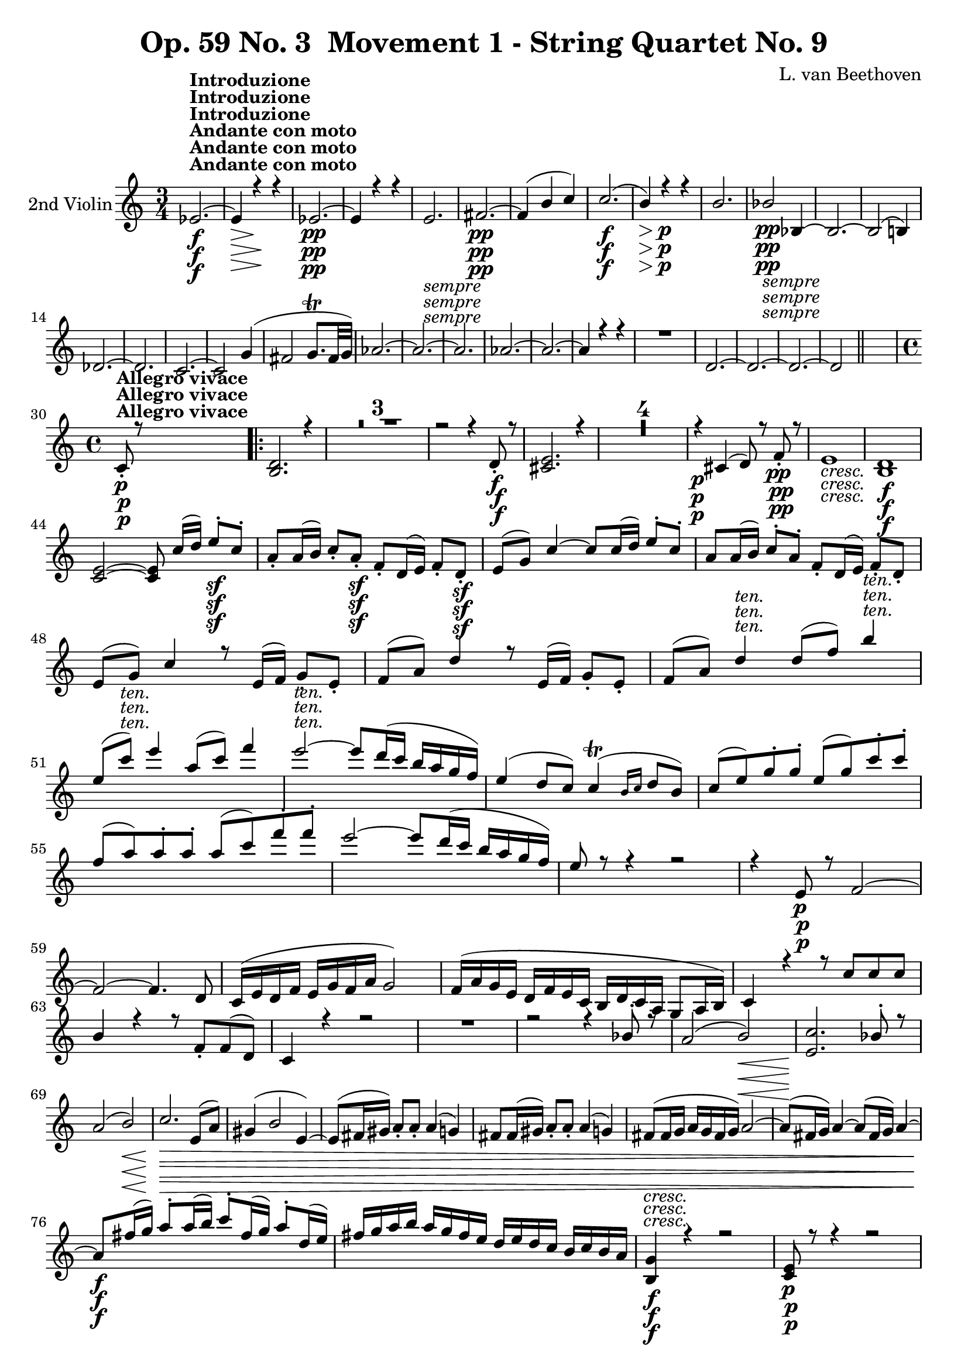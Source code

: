 
\version "2.18.2"
% automatically converted by musicxml2ly from original_musicxml/Op59_no3_Violin2.xml

%% additional definitions required by the score:
sfp = #(make-dynamic-script "sfp")

\header {
    encodingsoftware = "Finale 2003 for Windows"
    encodingdate = "2003-01-16"
    composer = "L. van Beethoven"
    copyright = "
		"
    title = "Op. 59 No. 3  Movement 1 - String Quartet No. 9"
    }

\layout {
    \context { \Score
        skipBars = ##t
        autoBeaming = ##f
        }
    }
PartPOneVoiceOne =  \relative es' {
    \repeat volta 2 {
        \clef "treble" \key c \major \time 3/4 | % 1
        es2. \f ^\markup{ \bold {Andante con moto} } ^\markup{ \bold
            {Introduzione} } ~ | % 2
        es4 \> r4 \! r4 | % 3
        es2. \pp ~ | % 4
        es4 r4 r4 | % 5
        e2. _\markup{ \italic {sempre} } | % 6
        fis2. \pp ~ | % 7
        fis4 ( b4 c4 ) | % 8
        c2. \f ( | % 9
        b4 \> ) r4 \! \p r4 | \barNumberCheck #10
        b2. | % 11
        bes2 _\markup{ \italic {sempre} } \pp bes,4 ~ | % 12
        bes2. ~ | % 13
        bes2 ( b4 ) \break | % 14
        des2. ~ | % 15
        des2. | % 16
        c2. ~ | % 17
        c2 g'4 ( | % 18
        fis2 g8. ^\trill [ fis32 g32 ) ] | % 19
        as2. ~ | \barNumberCheck #20
        as2. ~ | % 21
        as2. | % 22
        as2. ~ | % 23
        as2. ~ | % 24
        as4 r4 r4 | % 25
        R2. | % 26
        d,2. ~ | % 27
        d2. ~ | % 28
        d2. ~ | % 29
        d2 \bar "||"
        s4 \break | \barNumberCheck #30
        \time 4/4  | \barNumberCheck #30
        c8 \p ^\markup{ \bold {Allegro vivace} } _. r8 s2. \repeat volta
        2 {
            | % 31
            <b d>2. r4 | % 32
            R1*3 | % 35
            r2 r4 d8 \f _. r8 | % 36
            <cis e>2. r4 | % 37
            R1*4 | % 41
            r4 \p cis4 ( d8 ) r8 f8 \pp _. r8 | % 42
            e1 _\markup{ \italic {cresc.} } | % 43
            <b d>1 \f \break | % 44
            <c e>2 ~ ~ <c e>8 c'16 ( [ d16 ) ] e8 \sf ^. [ c8 ^. ] | % 45
            a8 _. [ a16 ( b16 ) ] c8 _. [ a8 \sf _. ] f8 _. [ d16 ( e16
            ) ] f8 _. [ d8 \sf _. ] | % 46
            e8 ( [ g8 ) ] c4 ~ c8 [ c16 ( d16 ) ] e8 ^. [ c8 ^. ] | % 47
            a8 [ a16 ( b16 ) ] c8 ^. [ a8 ^. ] f8 _. [ d16 ( e16 ) ] f8
            _. [ d8 _. ] | % 48
            e8 ( [ g8 ) ] c4 r8 e,16 ( [ f16 ) ] g8 _. [ e8 _. ] | % 49
            f8 ( [ a8 ) ] d4 r8 e,16 ( [ f16 ) ] g8 _. [ e8 _. ] |
            \barNumberCheck #50
            f8 ( [ a8 ) ] d4 ^\markup{ \italic {ten.} } d8 ( [ f8 ) ] b4
            ^\markup{ \italic {ten.} } \break | % 51
            e,8 ( [ c'8 ^\markup{ \italic {ten.} } ) ] e4 a,8 ( [ c8 ) ]
            f4 | % 52
            e2 ^\markup{ \italic {ten.} } ~ e8 [ d16 ( c16 ] b16 [ a16 g16
            f16 ) ] | % 53
            e4 ( d8 [ c8 ) ] c4 ( ^\trill \grace { b16 [ c16 ] } d8 [ b8
            ) ] | % 54
            c8 ( [ e8 ) g8 ^. g8 ^. ] e8 ( [ g8 ) c8 ^. c8 ^. ] | % 55
            f,8 ( [ a8 ) a8 ^. a8 ^. ] a8 ( [ c8 ) f8 ^. f8 ^. ] | % 56
            e2 ~ e8 [ d16 ( c16 ] b16 [ a16 g16 f16 ) ] | % 57
            e8 r8 r4 r2 | % 58
            r4 e,8 \p r8 f2 ~ \break | % 59
            f2 ~ f4. d8 | \barNumberCheck #60
            c16 ( [ e16 d16 f16 ] e16 [ g16 f16 a16 ] g2 ) | % 61
            f16 ( [ a16 g16 e16 ] d16 [ f16 e16 c16 ] b16 [ d16 c16 a16
            ] g8 [ a16 b16 ) ] | % 62
            c4 r4 r8 c'8 [ c8 c8 ] | % 63
            b4 r4 r8 f8 _. [ f8 ( d8 ) ] | % 64
            c4 r4 r2 | % 65
            R1 | % 66
            r2 r4 bes'8 ^. r8 | % 67
            a2 ( b2 \< \! \> ) | % 68
            <e, c'>2. \! bes'8 ^. r8 \break | % 69
            a2 ( b2 \< ) | \barNumberCheck #70
            c2. \! \> \! e,8 ( [ a8 ) ] | % 71
            gis4 ( b2 e,4 ) ~ | % 72
            e8 ( [ fis16 gis16 ) ] a8 _. [ a8 _. ] a4 ( g4 ) | % 73
            fis8 [ fis16 ( gis16 ) ] a8 _. [ a8 _. ] a4 ( g4 ) | % 74
            fis8 _\markup{ \italic {cresc.} } ( [ fis16 g16 ] a16 [ g16
            fis16 g16 ) ] a2 ~ | % 75
            a8 ( [ fis16 g16 ) ] a4 ~ a8 ( [ fis16 g16 ) ] a4 ~ \break | % 76
            a8 \f [ fis'16 ( g16 ) ] a8 ^. [ a16 ( b16 ) ] c8 ^. [ fis,16
            ( g16 ) ] a8 ^. [ d,16 ( e16 ) ] | % 77
            fis16 [ g16 a16 b16 ] a16 [ g16 fis16 e16 ] d16 [ e16 d16 c16
            ] b16 [ c16 b16 a16 ] | % 78
            <b, g'>4 \f r4 r2 | % 79
            <c e>8 \p r8 r4 r2 | \barNumberCheck #80
            r2 r4 a'8 ( [ b16 c16 ) ] | % 81
            d16 ( [ e16 fis16 g16 ] fis16 [ e16 d16 c16 ) ] b16 ( [ c16
            d16 e16 ] d16 [ c16 b16 a16 ) ] | % 82
            g8 \f r8 r4 r2 | % 83
            R1 \break | % 84
            r4 fis16 \p ( [ g16 a16 fis16 ] gis16 [ a16 b16 gis16 ) ] e'8
            ^. [ e8 ^. ] | % 85
            e2 ( c4 a4 ) | % 86
            a4 \pp ( fis4 g4 b4 ) | % 87
            a4 ( fis4 b,4 ) b4 | % 88
            <b d>1 _\markup{ \italic {cresc.} } ~ ~ | % 89
            <b d>2 f'2 | \barNumberCheck #90
            e16 \f [ e16 f16 g16 ] a16 [ b16 c16 d16 ] e16 \f [ e,16 ( d16
            e16 ] f16 [ e16 d16 e16 ) ] | % 91
            r16 \f d16 ( [ c16 d16 ] e16 [ d16 c16 d16 ) ] r16 fis16 \f
            ( [ a16 fis16 ] a16 [ fis16 a16 fis16 ) ] \break | % 92
            g8 \p r8 r4 r4 a'8 ^. r8 | % 93
            g4 ( gis4 a4 b8 [ c8 ) ] | % 94
            b16 ( [ d,16 e16 fis16 ] g16 [ fis16 g16 a16 ) ] b4 ( b,4 )
            | % 95
            c2. <a, fis'>4 ( | % 96
            <b g'>2. ) g4 ( | % 97
            a2. ) fis'4 | % 98
            g2 _\markup{ \italic {cresc.} } ~ g8 [ a8 _. b8 _. c8 _. ] | % 99
            c1 ^\trill | \barNumberCheck #100
            b4 \f r4 r2 | % 101
            R1 | % 102
            r2 d,8 _. [ d8 _. c8 \sf _. b8 _. ] \break | % 103
            e8 _. [ e8 _. d8 \sf _. c8 _. ] g'8 _. [ g8 _. c8 _. b8 \sf
            _. ] | % 104
            c8 ^. [ b8 ^. g'8 ^. g8 ^. ] <a, g'>8 a8 \rest <a fis'>8 r8
            | % 105
            <b g'>4 r8 fis8 _. g4 _. r8 e8 | % 106
            d4 r8 c8 b4 r8 c8 }
        \alternative { {
                | % 107
                b8 r8 g8 r8 as2 ~ | % 108
                as4 g8 r8 as2 ~ | % 109
                as4 as8 _. r8 a8 _. r8 ais8 _. r8 | \barNumberCheck #110
                b8 _. r8 ais8 _. r8 b8 _. r8 c8 _. r8 }
            } \break }
    \alternative { {
            | % 111
            b8 r8 g8 \p _. r8 as2 ~ }
        } | % 112
    as4 g8 _. r8 as2 ~ | % 113
    as4 as8 _. r8 a2 ~ | % 114
    a4 a8 r8 bes2 _\markup{ \italic {cresc.} } ~ | % 115
    bes8 \p r8 bes'8 r8 as8 r8 g8 r8 | % 116
    bes2. \p r4 | % 117
    R1*5 \break | % 122
    r4 f4 ( bes,8 ) r8 es8 _. r8 | % 123
    f2. es8 _. r8 | % 124
    f2. d8 _. [ r16 es16 _. ] | % 125
    g8 ( [ f8 ) ] d8 _. [ r16 es16 _. ] es8 ( [ d8 ) ] r4 | % 126
    r2 r4 d'8 ^. [ r16 es16 ^. ] | % 127
    g8 ( [ f8 ) ] d8 ^. [ r16 es16 ^. ] es8 ( [ d8 ) ] r4 | % 128
    r4 bes8 ^. [ r16 c16 ^. ] c8 ( [ bes8 ) ] g8 _. [ r16 as16 _. ] | % 129
    as8 ( [ g8 ) ] r4 r4 g8 _. [ r16 as16 _. ] \break | \barNumberCheck
    #130
    as8 ( [ g8 ) ~ ] g2. \pp ~ | % 131
    g2. bes4 ( | % 132
    b2. ) b8 ^. r8 | % 133
    a2 ( g2 | % 134
    fis2 e2 | % 135
    c2 ais2 ) | % 136
    b1 _\markup{ \italic {cresc.} } ~ | % 137
    b2 c2 | % 138
    f16 \f [ c16 c16 c16 ] c16 [ c16 c16 c16 ] c2 | % 139
    <bes e>2 <bes e>2 \break | \barNumberCheck #140
    <a f'>4 \p r4 r8 f'8 [ f8 f8 ] | % 141
    e4 r4 r8 g,8 _. [ g8 ( bes8 ) ] | % 142
    a4 r4 d16 ( [ fis16 e16 g16 ] fis16 [ a16 fis16 d16 ) ] | % 143
    g16 ( [ bes16 a16 c16 ] bes16 [ d16 c16 a16 ] g16 [ bes16 a16 f16 ]
    e8 [ f16 g16 ) ] | % 144
    a8 r8 r4 r2 | % 145
    r2 r4 es8 \p _. r8 | % 146
    d2 ( e2 ) \break | % 147
    f2. ( es4 ) | % 148
    d2 ( e2 ) | % 149
    f8 r8 r4 r2 | \barNumberCheck #150
    r16 _\markup{ \italic {cresc.} } e'16 [ cis16 a16 ] e'16 [ cis16 a16
    e16 ] a16 [ e16 cis16 e16 ] a,16 [ cis16 e16 g16 ] | % 151
    f4 r4 r2 | % 152
    r16 d16 [ g16 b16 ] d16 [ b16 g16 d16 ] g16 [ d16 b16 d16 ] g,16 [ b16
    d16 f16 ] \break | % 153
    es8 \f r8 fis'8 ^. r8 g2 ~ | % 154
    g4 fis8 ^. r8 g2 ~ | % 155
    g4 r4 r4 c,4 \ff ^. | % 156
    c'2. as,4 _. | % 157
    as'2. f,4 _. | % 158
    f'2. des4 ^. | % 159
    as2. _\markup{ \italic {dim.} } f4 _. | \barNumberCheck #160
    des2. \p as4 _. | % 161
    des2. f4 _. | % 162
    es2. des4 _. | % 163
    c2. ges'4 _. \break | % 164
    f2. es4 _. | % 165
    des2. c4 _. | % 166
    b2. f'4 _. | % 167
    es2. d4 _. | % 168
    c2. c4 _. | % 169
    c2. \pp fis4 _. | \barNumberCheck #170
    g2. d4 _. | % 171
    d2. fis4 _. | % 172
    g4. d8 d4. fis8 | % 173
    g4. _\markup{ \italic {cresc.} } g,8 g4. g'8 | % 174
    g4. g,8 g4. g'8 \break | % 175
    g4. g,8 g4. g'8 | % 176
    g4. \ff g,8 g'4. g,8 | % 177
    g'4. g,8 g'4. g,8 | % 178
    g4 \f r4 r2 | % 179
    R1 | \barNumberCheck #180
    <g f'>4 \p r4 r2 | % 181
    r2 r4 \pp e'4 ( | % 182
    f1 ) ~ | % 183
    f1 ~ | % 184
    f4 r4 r2 | % 185
    R1*2 \break | % 187
    r4 d8 r8 c8 r8 fis4 ( | % 188
    g1 ) ~ | % 189
    g1 \pp ~ | \barNumberCheck #190
    g4 r4 r2 | % 191
    R1*2 | % 193
    r4 e8 r8 d8 r8 r4 | % 194
    g,2. _\markup{ \italic {cresc.} } e'4 ( | % 195
    f2. ) <g, e'>8 _. r8 | % 196
    <g e'>2 \f ~ ~ <g e'>8 c'16 ( [ d16 ) ] e8 ^. [ c8 ^. ] \break | % 197
    a8 [ a16 ( b16 ) ] c8 ^. [ a8 ^. ] f8 [ d16 ( e16 ) ] f8 _. [ d8 _.
    ] | % 198
    e8 ( [ g8 ) ] c4 ~ c16 ( [ d16 c16 d16 ) ] e8 ^. [ c8 \sf ^. ] | % 199
    a16 ( [ b16 a16 b16 ) ] c8 \sf _. [ a8 _. ] d,16 ( [ e16 d16 e16 ) ]
    f8 \sf _. [ d8 _. ] | \barNumberCheck #200
    e16 ( [ g16 e16 g16 ) ] c4 e,16 ( [ f16 e16 f16 ) ] g8 _. [ e8 _. ]
    | % 201
    f16 ( [ a16 f16 a16 ) ] d4 e,16 ( [ f16 e16 f16 ) ] g8 _. [ e8 _. ]
    \break | % 202
    f16 ( [ a16 f16 a16 ) ] d8 ^. [ d8 ^. ] d16 ( [ f16 d16 f16 ) ] b8
    ^. [ d8 ^. ] | % 203
    g,16 ( [ c16 g16 c16 ) ] e8 ^. [ e8 ^. ] a,16 ( [ c16 a16 c16 ) ] f8
    ^. [ f8 ^. ] | % 204
    e2 ~ e8 [ d16 ( c16 ] b16 [ a16 g16 f16 ) ] | % 205
    e4 ( d8 [ c8 ) ] c4 ( ^\trill d8 [ b8 ) ] | % 206
    \times 2/3  {
        c8 ( [ e8 ) g8 ^. ] }
    \times 2/3  {
        g8 [ g8 g8 ] }
    \times 2/3  {
        e8 ( [ g8 ) c8 ^. ] }
    \times 2/3  {
        c8 [ c8 c8 ] }
    \break | % 207
    \times 2/3  {
        f,8 ( [ a8 ) c8 ^. ] }
    \times 2/3  {
        c8 [ c8 c8 ] }
    \times 2/3  {
        a8 ( [ c8 ) f8 ] }
    \times 2/3  {
        f8 [ f8 f8 ] }
    | % 208
    e2 ~ e8 [ d16 ( c16 ] b16 [ a16 g16 f16 ) ] | % 209
    e8 r8 r4 r2 | \barNumberCheck #210
    r2 r4 bes8 \p r8 | % 211
    a2 ( b2 ) | % 212
    <e, c'>2. bes'8 ^. r8 | % 213
    a2 ( b2 ) | % 214
    <e, c'>2. e8 ( [ fis8 ) ] \break | % 215
    g4 ( d8 [ e8 ] f4 g8 [ a8 ) ] | % 216
    b4 ( b,8 [ c8 ] d4 e8 [ f8 ) ] | % 217
    g16 ( [ bes16 a16 bes16 ] a16 [ bes16 a16 bes16 ) ] a8 r8 r4 | % 218
    f16 ( [ as16 g16 as16 ] g16 [ as16 g16 as16 ) ] g8 r8 r4 | % 219
    g,2 ( a16 ) d'16 ( [ cis16 d16 ] cis16 [ d16 cis16 d16 ) ] |
    \barNumberCheck #220
    f,2 ( e16 ) [ c'16 ( b16 c16 ] b16 [ c16 b16 c16 ) ] \break | % 221
    r4 cis8 ^. r8 \p d2 ~ | % 222
    d4 cis8 ^. r8 d2 ~ | % 223
    d8 [ cis8 _\markup{ \italic {cresc.} } ^. ] d4. e8 ^. f4 ~ | % 224
    f8 [ e8 ^. ] f4. cis'8 ^. d4 ~ | % 225
    d16 [ cis16 d8. ] cis16 [ d8. ] cis16 [ d8. ] cis16 [ d8 ~ ] | % 226
    d8 ^. [ d16 \f ( e16 ] f8 ) [ b,16 ( c16 ] d8 ) ^. [ d,16 ( e16 ] f8
    ) ^. [ b,16 ( c16 ] \break | % 227
    d8 ) ^. [ b16 ( c16 ) ] d16 ( [ e16 d16 c16 ) ] b16 ( [ c16 b16 a16
    ] g16 [ f16 e16 d16 ) ] | % 228
    c8 \f r8 r4 r2 | % 229
    r4 \p a16 ( [ b16 cis16 a16 ] d16 [ e16 f16 d16 ) ] a'8 _. [ a8 _. ]
    | \barNumberCheck #230
    a4 ( g2. | % 231
    g16 ) ( [ a16 b16 c16 ] b16 [ a16 g16 f16 ) ] e16 ( [ f16 g16 a16 ]
    g16 [ f16 e16 d16 ) ] | % 232
    c8 \f r8 r4 r2 | % 233
    R1 \break | % 234
    r4 \p b16 ( [ c16 d16 b16 ] cis16 [ d16 e16 cis16 ) ] a'8 _. [ a8 _.
    ] | % 235
    a2. a,4 | % 236
    gis4 \pp ( b4 c4 e4 ) ~ | % 237
    e4 ( b4 c4 e4 ) | % 238
    <g, e'>1 ( | % 239
    bes2 _\markup{ \italic {cresc.} } e2 ) | \barNumberCheck #240
    f16 \f [ a16 b16 c16 ] d16 [ e16 f16 g16 \f ] a16 ^. [ a,16 ( gis16
    a16 ] b16 [ a16 gis16 a16 ) ] \break | % 241
    r16 \f g16 ( [ fis16 g16 ] a16 [ g16 fis16 g16 ) ] r16 \f b16 ( [ d16
    b16 ] d16 [ b16 d16 b16 ) ] | % 242
    c8 r8 \p r4 r4 b'8 ^. r8 | % 243
    c4 ( cis4 d4 e8 [ f8 ) ] | % 244
    g2 ( c,4 g4 ) | % 245
    f2. d8 ( [ e16 f16 ) ] | % 246
    g2 ~ g8 [ f16 ( e16 ] d16 [ c16 b16 c16 ) ] \break | % 247
    b16 ( [ d16 f16 d16 ] b16 [ g16 f16 d16 ] b16 [ d16 f16 d16 ] b16 [
    d16 g16 f16 ) ] | % 248
    e16 _\markup{ \italic {cresc.} } [ e16 ( f16 g16 ] a16 [ g16 a16 b16
    ) ] c8 ^. [ d8 ^. e8 ^. f8 ^. ] | % 249
    f1 ^\trill | \barNumberCheck #250
    e4 \f r4 r2 | % 251
    R1 | % 252
    r2 r4 \sf f,8 _. [ e8 _. ] | % 253
    e8 _. [ d8 _. a'8 \sf a8 ] g8 [ c8 g8 g8 \sf ] | % 254
    g8 [ g'8 f8 e8 ] f8 r8 d8 r8 \break | % 255
    c4 r8 b8 ^. c4 ^. r8 a8 | % 256
    g4 r8 f8 e4 r8 a,8 | % 257
    g4 r4 r4 dis'8 r8 \p | % 258
    e2. d8. ( [ b16 ) ] | % 259
    c4 \fp r4 r4 dis8 r8 | \barNumberCheck #260
    e2. d8. ( [ b16 ) ] | % 261
    c4 r4 r4 _\markup{ \italic {dim.} } d8. ( [ b16 ) ] | % 262
    c4 r4 r4 d8. ( [ b16 ) ] | % 263
    d2. \pp ( e8. [ c16 ) ] \break | % 264
    e2. ( f8. [ d16 _\markup{ \bold {Andante con moto quasi Allegretto.}
        } ) ] | % 265
    f8 ^\markup{ \italic {string. il tempo.} } _\markup{ \italic
        {cresc.} } r8 d8 r8 d8 r8 e8 r8 | % 266
    e8 r8 a8 r8 a8 r8 b8 r8 | % 267
    c8 r8 c8 r8 d8 r8 d8 r8 | % 268
    e2 \f f2 ^\trill | % 269
    e4 r4 \ff <g,, f'>4 r4 | \barNumberCheck #270
    <g e'>4 r4 r2 \bar "|."
    \break \repeat volta 2 {
        \key a \minor \time 6/8 R2.*2 | % 272
        r8 r8 \p a8 ( b8 [ c8 d8 ) ] | % 273
        c8 ( [ b8 a8 ] gis8 [ a8 b8 ) ] }
    \alternative { {
            | % 274
            c4 r8 r4 r8 | % 275
            R2. }
        {
            | % 276
            c4 r8 r4 r8 }
        } | % 277
    R2. \break \repeat volta 2 {
        | % 278
        r8 r8 \p c8 ( ~ c4. ~ | % 279
        c4. cis8 [ d8 e8 ) ] | \barNumberCheck #280
        e8 ( [ d8 ) ] a'8 ~ a4. \fp ~ | % 281
        a4. cis,8 ( [ d8 e8 ) ] | % 282
        a,4. d8 ( [ e8 f8 ] | % 283
        e8 [ d8 c8 ) ] fis4. \sfp ( | % 284
        gis4. ) d8 ( [ e8 f8 ] \break | % 285
        e8 [ d8 c8 ) ] fis4. \sfp ( | % 286
        gis4. ) fis4. \sfp ( | % 287
        gis4. ) gis4 gis8 _\markup{ \italic {cresc.} } | % 288
        a4 \p a8 a4 gis8 | % 289
        gis4 _\markup{ \italic {cresc.} } ( a8 b8 [ c8 d8 ) ] |
        \barNumberCheck #290
        c8 \f ( [ e,8 ) d8 _. ] a'4 \> ( gis8 ) }
    \alternative { {
            | % 291
            a4 \! r8 \p r4 r8 }
        {
            | % 292
            c,4 \p ( a'4 e8 d8 [ e8 ) c8 _. ] }
        } \break | % 293
    c4 ( e8 ) d16 ( [ e16 ) f16 ( e16 ) d16 ( c16 ) ] | % 294
    c4 ( e8 ) d16 ( [ e16 ) d16 ( e16 ) c8 ] | % 295
    c4 ( e8 ) d16 ( [ e16 ) f16 ( e16 ) d16 ( c16 ) ] | % 296
    c4 ( d16 [ c16 ) ] c4 ( d16 [ c16 ) ] | % 297
    c4 r8 r4 r8 | % 298
    R2. | % 299
    r4 r8 r4 des8 \sfp ~ | \barNumberCheck #300
    des4 ( c8 ) r8 r8 des8 ~ | % 301
    des4 ( c8 ) r8 r8 des8 \sfp ~ | % 302
    des8 ( [ c8 bes'8 ) ~ ] bes8 ( [ g8 c8 ) ] \break | % 303
    as8 _\markup{ \italic {cresc.} } [ as8 ( f8 ) ] des8 ( [ f8 c8 \sfp
    ] | % 304
    b8 [ d8 f8 ) ] des8 ( [ f8 \sfp c8 ] | % 305
    b8 [ d8 f8 ) ] r8 r8 as8 ~ | % 306
    as8 _\markup{ \italic {cresc.} } ( [ g8 f'8 ~ ] f8 [ d8 g8 ] | % 307
    f8 [ es8 d8 ] c8 [ es8 c8 ) ] | % 308
    b8 \p g4 ~ g8 \sf ( [ fis8 a8 ) ] | % 309
    g4 b8 \sf ( c4. ) | \barNumberCheck #310
    b8 g4 ~ g8 \sf ( [ fis8 a8 ) ] \break | % 311
    g4 b8 \sf ( c4. ) | % 312
    b8 _\markup{ \italic {dim.} } [ b,8 ] r8 r8 b8 r8 | % 313
    r8 b8 r8 r4 r8 | % 314
    R2. | % 315
    d8 ( [ e8 f8 ] e4 ) r8 | % 316
    R2. | % 317
    d8 ( [ e8 f8 ] e4 ) r8 | % 318
    r4 r8 r8 a16 ^. [ b16 ^. c16 ^. d16 ^. ] | % 319
    b4. ( c4 ) r8 | \barNumberCheck #320
    r4 r8 r8 a16 ^. [ b16 ^. c16 ^. d16 ^. ] | % 321
    e8 [ e16 _\markup{ \italic {cresc.} } ^. f16 ^. d16 ^. e16 ^. ] f8 r8
    g,,8 f'8 \break | % 322
    g,8 \p ( [ e'8 g8 c8 ) ] f,8 ( [ d8 b'8 ) ] | % 323
    g8 ( [ e8 c'8 ) ] f,8 ( [ d8 b'8 ) ] | % 324
    c4 r8 r4 r8 | % 325
    r4 r8 r4 g8 ~ | % 326
    g8 \p r8 r8 r4 g8 ~ | % 327
    g8 r8 r8 r4 g8 ~ | % 328
    g8 _\markup{ \italic {dim.} } [ g,8 as8 ] g8 r8 as8 ( | % 329
    g8 ) r8 as8 ( g4 ) as8 ( | \barNumberCheck #330
    g4 ) r8 \pp g4 r8 | % 331
    g4 r8 r4 r8 | % 332
    r4 r8 r8 r8 des'8 \sfp ~ \break | % 333
    des4 ( c8 ) r8 r8 des8 \sfp ~ | % 334
    des4 ( c8 ) r8 r8 des8 ~ | % 335
    des8 ( [ c8 bes'8 ) ~ ] bes8 ( [ g8 c8 ) ] | % 336
    as8 r8 r8 r4 r8 | % 337
    r4 r8 r8 r8 as8 \sfp ~ | % 338
    as4 ~ as8 r8 r8 as8 \sfp ~ | % 339
    as4. r8 r8 as8 \sfp ~ | \barNumberCheck #340
    as4 as8 ~ as8 ( [ f8 bes8 ) ] | % 341
    ges8 r8 r8 r4 r8 \break | % 342
    R2. | % 343
    r4 bes,8 ( ~ bes8 [ es8 ges8 ] | % 344
    as8 [ f8 ) bes,8 ( ~ ] bes8 [ d8 f8 ] | % 345
    ges8 [ es8 ) bes8 _\markup{ \italic {cresc.} } ~ ] bes8 ( [ es8 ges8
    ) ] | % 346
    a,8 ( [ c8 f8 ) ~ ] a,4. f'4. | % 347
    bes,4 r8 \p r4 r8 | % 348
    R2. \break | % 349
    r8 r8 f'8 ( ~ f8 [ bes8 des8 ] | \barNumberCheck #350
    es8 [ c8 ) f,8 ( ~ ] f8 [ a8 c8 ] | % 351
    des8 [ bes8 ) f8 _\markup{ \italic {cresc.} } ~ ] f8 ( [ bes8 des8 )
    ] | % 352
    e,8 ( [ g8 c8 ) ] c,8 ( [ g'8 bes8 ) ] | % 353
    as4 \f f8 \sf ~ f4. \> ~ | % 354
    f4. ~ f4 ( f8 \! ) | % 355
    es4 \f g8 \sf ( ~ g4 as8 | % 356
    fis4. a4. ) | % 357
    g4 r8 \p r4 r8 \break | % 358
    R2. | % 359
    r4 d8 ~ d8 ( [ g8 bes8 ] | \barNumberCheck #360
    c8 [ a8 ) d,8 ~ ] d8 [ fis8 a8 ] | % 361
    bes4 r8 \f r4 bes8 \sf ~ | % 362
    bes4. \p ~ bes8 ( [ a8 ) a8 ] | % 363
    a8 r8 \f d8 ~ d8 \sf ( [ bes8 a8 ) ] | % 364
    gis4 \p ( b8 ) b4 ( d8 ) | % 365
    c8 ( [ a8 b8 ] c8 [ a8 f8 ) ] \break | % 366
    e8 ( [ gis8 b8 ) ] e,8 ( [ b'8 d8 \sf ) ] | % 367
    c8 ( [ a8 \p b8 ] c8 [ a8 f8 ) ] | % 368
    e8 ( [ gis8 b8 ) ] e,8 ( [ b'8 d8 \sf ) ] | % 369
    c8 ( [ a8 \p b8 ] c8 [ a8 f8 ) ] | \barNumberCheck #370
    e8 ( [ gis8 b8 ) ] c8 \sf ( [ a8 f8 ) ] | % 371
    e8 ( [ gis8 b8 ) ] c8 \sf ( [ a8 f8 ) ] | % 372
    e8 ( [ gis8 _\markup{ \italic {dim.} } b8 ) ] e,8 ( [ gis8 b8 ) ] | % 373
    e,8 ( [ gis8 b8 ) ] e,8 r8 r8 | % 374
    R2. \break | % 375
    b8 ( [ cis8 d8 ] cis4 ) r8 | % 376
    e4. ( eis8 [ fis8 ) fis8 _. ] | % 377
    b,8 ( [ cis8 d8 ] cis4. ) | % 378
    r4 r8 r8 fis16 _. [ gis16 _. a16 _. b16 _. ] | % 379
    gis4. ( a8 ) r8 r8 | \barNumberCheck #380
    r4 r8 r8 fis16 _. [ gis16 _. a16 _. b16 _. ] | % 381
    cis8 _\markup{ \italic {cresc.} } ~ [ cis16 d16 ^. b16 ^. cis16 ^. ]
    d8 r8 e,8 d'8 | % 382
    e,8 \p [ cis'8 a8 ( cis8 ] b8 [ gis8 d'8 ) ] \break | % 383
    a8 ( [ e8 cis'8 ] gis8 [ d8 b'8 ) ] | % 384
    e,8 _\markup{ \italic {cresc.} } ( [ cis8 a'8 ) ] r8 gis,8 [ gis8 ]
    | % 385
    r8 _\markup{ \italic {dim.} } a8 ( [ gis8 ) ] r8 a8 ( [ gis8 ) ] | % 386
    r8 a8 ( [ gis8 ) ] r8 a8 ( [ gis8 ) ] | % 387
    a4 r8 \pp r8 d8 [ d8 ] | % 388
    d4 r8 r8 d8 _\markup{ \italic {cresc.} } [ d8 ] | % 389
    bes4. \f r4 r8 | \barNumberCheck #390
    R2. | % 391
    bes4. \p ( b8 [ c8 ) c8 _. ] \break | % 392
    d8 ( [ es8 f8 ] es4 ) r8 | % 393
    bes4. ( b8 [ c8 ) c8 _. ] | % 394
    d8 _\markup{ \italic {cresc.} } ( [ es8 f8 ] g4 f8 ) | % 395
    es8 \p ( [ g8 es8 ] f8 [ d8 as'8 ) ] | % 396
    g8 ( [ es8 bes'8 ) ] f8 ( [ d8 as'8 ) ] | % 397
    g8 \sfp ( [ es8 bes8 ) ~ ] bes8 ( [ d8 f8 ) ~ ] | % 398
    f8 ( [ es8 g8 ) ~ ] g8 ( [ f8 as8 ) ] \break | % 399
    g2. ~ | \barNumberCheck #400
    g4. \fp bes4. _\markup{ \italic {dim.} } ~ | % 401
    bes4. ( es4. ) | % 402
    e2. ~ | % 403
    e4. _\markup{ \italic {sempre dim.} } ( d4. ) ~ | % 404
    d4. d4. ( | % 405
    b4. \pp ) b4. ( | % 406
    c4. a4. ) | % 407
    b4 r8 r4 r8 | % 408
    R2. | % 409
    r8 r8 e,8 ( a8 \p [ b8 c8 ) ] \break | \barNumberCheck #410
    b8 ( [ a8 gis8 ] f8 [ e8 d8 ] | % 411
    c8 [ b8 a8 ) ] e'4. ~ | % 412
    e4. ~ e8 ( [ fis8 gis8 ) ] | % 413
    a4 r8 r4 r8 | % 414
    R2. | % 415
    e2. ~ | % 416
    e4. \fp f8 ( [ e8 d8 ] | % 417
    c8 [ b8 a8 ) ] b8 ( [ c8 d8 ] | % 418
    c8 [ b8 a8 ] gis8 [ a8 b8 ] | % 419
    a4 ) r8 r4 r8 \break | \barNumberCheck #420
    R2. | % 421
    r8 r8 \p c8 ( g'8 [ a8 bes8 ) ] | % 422
    bes8 ( [ a8 ) a8 ] e8 ( [ f8 g8 ) ] | % 423
    g8 ( [ f8 ) ] a8 d8 \fp ( [ e8 f8 ] | % 424
    e8 [ d8 cis8 ] bes8 [ a8 g8 ] | % 425
    f8 [ e8 d8 ) ] gis4. ( | % 426
    a4 ) a8 a8 \sfp ( [ b8 c8 ] | % 427
    b8 [ gis8 e8 ) ] gis4. ( | % 428
    a4 ) a8 a8 \sfp ( [ b8 c8 ] \break | % 429
    b8 [ gis8 e8 ) ] a8 \sfp ( [ b8 c8 ] | \barNumberCheck #430
    b8 [ gis8 e8 ) ] d'8 ( [ e8 _\markup{ \italic {cresc.} } f8 ) ] | % 431
    e4 ( a,8 \p c4 b8 ) | % 432
    b4 _\markup{ \italic {cresc.} } ( c8 d8 [ e8 f8 ) ] | % 433
    e8 \f ( [ c8 \> ) a8 ] c4 b8 | % 434
    a4 \! r8 \p r4 b,8 ( | % 435
    c2. ) ~ | % 436
    c4 f8 e8 ( [ f8 g8 ) ] \break | % 437
    g8 ( [ f8 ) f8 ] d'8 \fp ( [ e8 f8 ) ] | % 438
    e8 ( [ d8 cis8 ] bes8 [ a8 g8 ) ] | % 439
    f8 ( [ e8 d8 ) ] d8 ( [ e8 f8 ] | \barNumberCheck #440
    e8 [ d8 c8 ) ] fis4. \sfp ( | % 441
    gis4. ) d'8 ( [ e8 f8 ] | % 442
    e8 [ d8 c8 ) ] fis,4. \sfp ( | % 443
    gis4. ) fis4. \sfp ( | % 444
    gis4. ) gis4. | % 445
    a4 _\markup{ \italic {cresc.} } a8 \p ( c4 b8 ) \break | % 446
    b4 _\markup{ \italic {cresc.} } ( c8 d8 [ e8 f8 ) ] | % 447
    e8 \f ( [ c8 ) a8 \> ^. ] a4 gis8 ( | % 448
    a4 \! ) e8 \p ( d8 [ e8 ) c8 _. ] | % 449
    c4 ( e8 ) d16 ( [ e16 ) f16 ( e16 ) d16 ( c16 ) ] | \barNumberCheck
    #450
    c4 ( e8 ) d16 ( [ e16 ) d16 ( e16 ) c8 ] | % 451
    c4 ( e8 ) d16 ( [ e16 ) f16 ( e16 ) d16 ( c16 ) ] | % 452
    c4 ( d16 [ c16 ) ] c4 ( d16 [ c16 ) ] | % 453
    c8 r8 r8 r4 des8 \sf ~ \break | % 454
    des4 ( c8 ) r8 r8 des8 \sf ~ | % 455
    des4 ( c8 ) r4 cis8 ~ | % 456
    cis4 \f ( d8 e8 [ f8 \> ) d8 _. ] | % 457
    e8 \! ( [ dis8 \p e8 ) ] e4. | % 458
    r8 r8 _\markup{ \italic {cresc.} } bes'8 ( g8 [ bes8 f8 \sf ] | % 459
    e8 [ g8 bes8 ) ] ges8 ( [ bes8 f8 \sf ] | \barNumberCheck #460
    e8 [ g8 bes8 ) ] g8 ( [ bes8 f8 \f ] | % 461
    e8 [ bes'8 a8 ] gis8 [ a8 \> e8 ] \break | % 462
    g8 \! \p ) ( [ f8 ) d8 _. ] c8 ( [ e8 d8 ) ] | % 463
    c4 ( e8 d8 [ e8 ) c8 _. ] | % 464
    c4 ( e8 ) d16 ( [ e16 ) f16 ( e16 ) d16 ( c16 ) ] | % 465
    c4 ( e8 ) d16 ( [ e16 ) d16 ( e16 ) c8 ] | % 466
    c4 ( e8 ) d16 ( [ e16 ) f16 ( e16 ) d16 ( c16 ) ] | % 467
    c4 _\markup{ \italic {dim.} } ( d16 [ c16 ) ] c4 ( d16 [ c16 ) ]
    \break | % 468
    c4 ( d16 [ c16 ) ] c4 ( d16 [ c16 ) ] | % 469
    c2. \pp ~ | \barNumberCheck #470
    c2. ~ | % 471
    c2. _\markup{ \italic {cresc.} } ~ | % 472
    c4. c4. ~ | % 473
    c4. c4. ~ | % 474
    c4. _\markup{ \italic {dim.} } c4. ~ | % 475
    c4 \pp r8 a4 ^"pizz." r8 | % 476
    a4 r8 r4 r8 \bar "|."
    \break \key c \major \time 3/4 g'2 ^\markup{ \bold {Menuetto
            Grazioso} } ( g16 \p [ a16 b16 c16 ) ] | % 477
    d2 ( c4 ) | % 478
    c2 ( c4 ) | % 479
    b4 ( a4 g4 ) ~ | \barNumberCheck #480
    g8 [ g16 ( a16 ] g16 [ a16 g16 a16 ] g16 [ a16 b16 c16 ) ] | % 481
    d2 ( c4 ) | % 482
    c2 ( b4 ) | % 483
    c4 ( b4 c4 ) \break | % 484
    g,2 ( g16 ^\markup{ \italic {sul una corda.} } [ a16 b16 c16 ) ] | % 485
    b2 ( c4 ) | % 486
    c2 c4 ( | % 487
    b4 c4 b4 ) | % 488
    c8 [ g16 ( a16 ] g16 [ a16 g16 a16 ] g16 [ a16 b16 c16 ) ] | % 489
    b2 ( c4 ) ~ | \barNumberCheck #490
    c2 b4 ^\trill | % 491
    c4 ( b4 c4 ) \bar "||"
    \break \repeat volta 2 {
        | % 492
        r4 d2 _\markup{ \italic {cresc.} } | % 493
        r4 fis2 | % 494
        r4 f4 e4 ~ | % 495
        e4 d4 \f r4 | % 496
        R2.*3 | % 499
        d2 \p ( c16 [ d16 e16 f16 ] | \barNumberCheck #500
        g4 ) r4 r8 c,8 d8 | % 501
        d4. g8 ( [ a8 b8 ) ] \break | % 502
        c8 g'16 ( [ a16 ] g16 [ a16 g16 a16 ] g16 [ a16 b16 c16 ) ] | % 503
        d4 ( d,4 c4 ) | % 504
        c4. _\markup{ \italic {cresc.} } c8 ( [ b8 ) b8 ] | % 505
        b8 ( [ d8 ) ] c4. c8 | % 506
        d8 ( f4 ) f8 \f ( [ e8 ) g8 ~ ] | % 507
        g8 f8 \p ( [ e8 ) ] c8 ( ^. [ d8 ^. b8 ) ^. ] \break | % 508
        c4 _\markup{ \italic {cresc.} } ( b16 [ c16 d16 e16 ] f4 ) | % 509
        f2 f,4 ( | \barNumberCheck #510
        e8 ) [ e'8 ] f16 ( [ e16 d16 c16 ] b16 [ c16 d16 e16 ) ] | % 511
        f2. \f ~ | % 512
        f4 f,2 _\markup{ \italic {dim.} } ~ | % 513
        f2 \p ( e4 ) }
    \break \repeat volta 2 {
        | % 514
        \key f \major | % 514
        c4 \f ^\markup{ \bold {Trio} } r4 r4 | % 515
        R2. | % 516
        r4 r4 r8 e8 \p _. | % 517
        f4 \fp r4 r8 e8 | % 518
        f4 \p \fp r8 a,8 _. [ g8 _. b8 _. ] | % 519
        c16 ( [ d16 e16 f16 ] g16 [ a16 g16 f16 ] e16 [ g16 a16 b16 ) ]
        | \barNumberCheck #520
        c16 ( [ b16 c16 a16 ] g16 [ b16 c16 d16 ] e16 [ f16 e16 d16 ) ]
        \break | % 521
        c16 ( [ d16 e16 f16 ] g16 [ a16 g16 f16 ] e16 [ c16 b16 a16 ) ]
        | % 522
        g16 ( [ f16 e16 d16 ) ] c16 ( [ g'16 e16 c16 ] d16 [ g16 f16 d16
        ) ] | % 523
        c16 ( [ d16 e16 f16 ] g16 [ a16 g16 _\markup{ \italic {cresc.} }
        f16 ] e16 [ g16 a16 b16 ) ] \break | % 524
        c16 ( [ b16 c16 a16 ] g16 [ b16 c16 d16 ] e16 [ f16 e16 d16 ) ]
        | % 525
        c16 ( [ d16 e16 f16 ] g16 [ a16 g16 f16 ] e16 [ c16 b16 a16 ) ]
        | % 526
        g16 ( [ f16 e16 d16 ) ] c16 ( [ g'16 e16 \sf c16 ) ] d16 ( [ g16
        f16 d16 ) ] \break | % 527
        g16 ( [ f16 e16 d16 ) ] c16 ( [ g'16 e16 \sf c16 ) ] d16 ( [ g16
        f16 d16 ) ] | % 528
        g16 \f ( [ f16 e16 d16 ) ] c16 ( [ g'16 e16 c16 ) ] d16 ( [ g16
        f16 d16 ) ] }
    \alternative { {
            | % 529
            c4 r4 r8 c8 \p }
        {
            | \barNumberCheck #530
            c4 \f r4 r4 }
        } \pageBreak \repeat volta 2 {
        | % 531
        cis4 \f e4 r4 r4 | % 532
        r4 r8 e8 [ cis8 e8 ] | % 533
        a,4. a8 \sf \f _. [ a8 _. a8 _. ] | % 534
        a4. f'8 \p _. [ f8 _. f8 _. ] | % 535
        g8 ( [ f16 g16 ) ] e8 _. bes8 \f _. [ bes8 _. bes8 _. ] | % 536
        bes4. g'8 \p _. [ g8 _. g8 _. ] \break | % 537
        a8 ( [ g16 a16 ) ] f8 _. c8 \f _. [ c8 _. c8 _. ] | % 538
        c4. a'8 \p _. [ g8 _. bes8 ^. ] | % 539
        a8 ( [ g16 a16 ) ] f8 _. a,8 _. [ g8 _. bes8 _. ] |
        \barNumberCheck #540
        a4 r4 r4 | % 541
        a4 f'4 r4 r4 | % 542
        a,4 f'4 r4 r4 | % 543
        r4 r8 f8 _. [ e8 _. e8 _. ] \break | % 544
        f16 _\markup{ \italic {cresc.} } ( [ g16 a16 bes16 ] c16 [ d16 c16
        bes16 ] a16 [ c16 d16 e16 ) ] | % 545
        f16 ( [ e16 f16 d16 ] c16 [ e16 f16 g16 ] a16 [ bes16 a16 g16 )
        ] | % 546
        f16 ( [ g16 a16 bes16 ] c16 [ d16 c16 bes16 ] a16 [ f16 e16 d16
        ) ] | % 547
        c16 ( [ bes16 a16 g16 ) ] f16 ( [ c'16 a16 \sf f16 ) ] g16 ( [ c16
        bes16 g16 ) ] \break | % 548
        c16 ( [ bes16 a16 g16 ) ] f16 ( [ c'16 a16 f16 \sf ) ] g16 ( [ c16
        bes16 g16 ) ] | % 549
        c16 ( [ bes16 \f a16 g16 ) ] f16 ( [ c'16 a16 f16 ) ] g16 ( [ c16
        bes16 g16 ) ] }
    \alternative { {
            | \barNumberCheck #550
            f4 r4 r4 }
        {
            | % 551
            f4 r4 r4 }
        } | % 552
    r8 f8 \p _. [ d8 _. f8 _. ] g4 ~ | % 553
    g2. ^\markup{ \bold {Menuetto da Capo} } \bar "||"
    \break | % 554
    \key c \major r4 g4 g4 \pp | % 555
    as4 ^\markup{ \bold {Coda} } as4 as4 ~ | % 556
    as4 as4 f4 | % 557
    bes,4 _\markup{ \italic {cresc.} } ( c16 [ d16 es16 f16 ) ] r4 | % 558
    es'4 \pp es4 es4 ~ | % 559
    es4 es4 es4 | \barNumberCheck #560
    f4 f4 f4 ~ | % 561
    f4 r4 r4 | % 562
    r4 d,4 d4 ~ | % 563
    d4 r4 as4 \f ( \break | % 564
    g8 ) r8 \p fis'16 _\markup{ \italic {cresc.} } ( [ g16 a16 b16 ) ] c4
    | % 565
    c2. \sf | % 566
    b16 \> \! \p ( [ g16 a16 g16 ] fis16 [ g16 _\markup{ \italic
        {cresc.} } a16 b16 ) ] c8 ^. [ c8 ^. ] | % 567
    c2. \sf ~ | % 568
    c4 \> \! \p ( b4 ) r4 _\markup{ \italic {dim.} } | % 569
    r4 \pp g,4 ( d'4 ) | \barNumberCheck #570
    d4. _\markup{ \italic {cresc.} } ( e16 [ f16 ] g16 [ a16 b16 c16 ) ]
    | % 571
    d2. ^\fermata \bar "|."
    \break \time 2/2 R1*10 | % 581
    d2 \f \> \! ^\markup{ \bold {Allegro molto.} } \p ~ d8 [ d8 e8 d8 ]
    | % 582
    c8 [ b8 ] a4 r8 c8 [ d8 c8 ] | % 583
    b8 [ a8 _\markup{ \italic {crescendo poco a poco} } ] g4 r8 d'8 [ e8
    d8 ] | % 584
    c8 [ b8 a8 b8 ] c8 [ a8 d8 c8 ] | % 585
    b8 [ a8 g8 a8 ] b8 [ c8 d8 b8 ] \break | % 586
    e8 [ d8 c8 e8 ] fis8 [ e8 d8 fis8 ] | % 587
    g8 [ a8 b8 g8 ] d8 [ c8 b8 d8 ] | % 588
    e8 [ d8 c8 e8 ] e8 [ d8 cis8 e8 ] | % 589
    f8 [ f8 g8 f8 ] d8 [ d8 e8 d8 ] | \barNumberCheck #590
    b8 [ b8 c8 b8 ] g8 [ g8 a8 g8 ] | % 591
    c8 [ b8 c8 d8 ] e8 [ a,8 b8 cis8 ] \break | % 592
    d8 [ e8 _\markup{ \italic {sempre piu crescendo} } f8 d8 ] b8 [ g8 a8
    b8 ] | % 593
    c8 [ d8 e8 e8 ] e8 [ cis8 d8 e8 ] | % 594
    f8 [ g8 a8 g8 ] f8 [ b,8 c8 d8 ] | % 595
    e4 ^. g4 ^. c,4 ^. bes'4 ^. | % 596
    c,4 ^. a'4 ^. d,4 ^. g4 ^. | % 597
    c,4 ^. g'4 ^. c,4 ^. g'4 ^. | % 598
    c,4 ^. f4 ^. d4 ^. f4 ^. | % 599
    d4 ^. e4 ^. c4 ^. e4 ^. \break | \barNumberCheck #600
    d4 ^. d,4 _. d4 _. d'4 ^. | % 601
    c4 \f g4 ~ g8 [ g8 a8 g8 ] | % 602
    f8 [ e8 ] d4 r8 f8 [ g8 f8 ] | % 603
    e8 [ d8 ] c4 r8 g'8 [ a8 g8 ] | % 604
    f8 [ e8 d8 e8 ] f8 [ d8 g8 f8 ] | % 605
    e8 [ d8 c8 d8 ] e8 [ f8 g8 e8 ] | % 606
    a8 [ g8 f8 a8 ] b8 [ a8 g8 b8 ] | % 607
    c8 [ d8 e8 c8 ] g8 [ f8 e8 g8 ] \break | % 608
    a8 [ a8 g8 a8 ] b8 [ b8 a8 b8 ] | % 609
    c8 [ c8 b8 c8 ] d8 [ d8 c8 d8 ] | \barNumberCheck #610
    e8 [ e8 d8 e8 ] f8 [ f8 e8 f8 ] | % 611
    g8 [ g8 a8 g8 ] f8 [ f8 g8 f8 ] | % 612
    e8 [ e8 f8 e8 ] d8 [ d8 e8 d8 ] | % 613
    c4 c4 r4 g4 d'4 \break | % 614
    r4 _\markup{ \italic {piu} } c4 e4 r4 \f b4 f'4 | % 615
    r4 g4 r4 d4 f4 | % 616
    r4 c4 e4 r4 g,,4 f'4 | % 617
    g,4 \ff e'4 r4 g,4 g'4 r4 | % 618
    g,4 g'4 r4 g,4 g'4 r4 | % 619
    as8 \sf ( [ f8 ) as8 _. as8 _. ] as8 ( [ f8 ) as8 _. as8 _. ] |
    \barNumberCheck #620
    as8 ( [ f8 ) as8 _. as8 _. ] g8 ( [ f8 ) g8 _. g8 _. ] | % 621
    g,4 g'4 r4 g,4 g'4 r4 | % 622
    g,4 g'4 r4 g,4 g'4 r4 \break | % 623
    g8 \sf ( [ e8 ) g8 _. g8 _. ] g8 ( [ e8 ) g8 _. g8 _. ] | % 624
    g8 ( [ e8 ) g8 _. g8 _. ] g8 ( [ e8 ) g8 _. g8 _. ] | % 625
    g4 r4 f8 ( [ d8 ) f8 _. f8 _. ] | % 626
    f4 r4 e8 ( [ c8 ) e8 _. e8 _. ] | % 627
    r4 e4 r4 g4 | % 628
    r4 g4 r4 a4 | % 629
    r4 a4 r4 a4 | \barNumberCheck #630
    a4 r4 \f r2 | % 631
    R1*3 \break | % 634
    d,1 ~ | % 635
    d1 \p ~ | % 636
    d1 ~ | % 637
    d1 | % 638
    d1 ~ d'1 ~ | % 639
    d,1 ~ d'1 ~ | \barNumberCheck #640
    d,1 ~ d'1 ~ | % 641
    d,4. d'4. c8 b8 [ a8 g8 f8 ] | % 642
    e8 [ fis8 \< g8 gis8 ] a2 ~ | % 643
    a4 a4 \! ( g4 \> ) g4 \break | % 644
    e8 \! [ fis8 _\markup{ \italic {cresc.} } g8 gis8 ] a2 ~ | % 645
    a8 [ fis8 g8 a8 ] b2 ~ | % 646
    b8 [ g8 a8 b8 ] c2 ~ | % 647
    c8 [ a8 b8 c8 ] d2 | % 648
    g,4 \f d'4 r4 g,4 e'4 r4 | % 649
    g,4 d'4 r4 c8 [ a8 fis8 fis8 ] | \barNumberCheck #650
    g4 d'4 r4 g,4 e'4 r4 | % 651
    r2 d8 \p [ g8 g,8 g8 ] \break | % 652
    b8 [ b8 c8 c8 ] f8 [ f8 e8 e8 ] | % 653
    b8 [ b8 c8 c8 ] f8 [ f8 e8 e8 ] | % 654
    f8 _\markup{ \italic {cresc.} } [ f,8 f8 f8 \sf ] f8 [ f8 f8 f8 ] | % 655
    f4 r4 \p d'8 [ g8 g,8 g8 ] | % 656
    b8 [ b8 c8 c8 ] f8 [ f8 e8 e8 ] | % 657
    b8 [ b8 c8 c8 ] f8 [ f8 e8 e8 ] \break | % 658
    f8 [ f8 _\markup{ \italic {cresc.} } f8 f8 ] f8 [ f8 f8 f8 ] | % 659
    f8 [ f8 f8 f8 ] f8 [ f8 f8 f8 ] | \barNumberCheck #660
    g8 [ g8 g8 g8 ] g8 [ g8 g8 g8 ] | % 661
    f4 \ff r4 r2 | % 662
    r2 r8 bes,8 \p [ c8 bes8 ] | % 663
    as8 [ g8 ] f4 r8 as8 [ bes8 as8 ] | % 664
    g8 [ f8 ] es4 r8 e8 [ d8 e8 ] \break | % 665
    f8 [ g8 ] as4 r8 d,8 [ c8 d8 ] | % 666
    es4 r4 r2 | % 667
    r4 g'4 ^. f4 _\markup{ \italic {cresc.} } ^. bes,4 ^. | % 668
    es,4 bes'4 bes4 ^. es4 ^. g4 ^. | % 669
    f2 ( g4 ) bes,4 | \barNumberCheck #670
    as2. \f as4 | % 671
    bes2. bes4 | % 672
    as2 r8 c8 \p [ des8 c8 ] | % 673
    bes8 [ as8 ] g4 r8 bes8 [ c8 bes8 ] \break | % 674
    c4 r4 r2 | % 675
    r4 as4 _. g4 _\markup{ \italic {cresc.} } _. c,4 _. | % 676
    c4 f4 as4 des4 | % 677
    ges,2. ges'4 | % 678
    f2 \f ~ f8 [ f8 ges8 f8 ] | % 679
    es8 [ des8 ] c4 r8 es8 [ f8 es8 ] | \barNumberCheck #680
    des8 [ c8 ] des4 r8 e8 \p [ fis8 e8 ] | % 681
    dis8 [ cis8 ] bis4 r8 dis8 [ e8 dis8 ] \break | % 682
    cis8 \f [ e8 gis8 gis8 ] gis8 ( [ e8 ) gis8 ^. gis8 ^. ] | % 683
    gis8 ( [ e8 ) gis8 ^. gis8 ^. ] gis8 ( [ e8 ) gis8 ^. gis8 ^. ] | % 684
    dis1 \sf ~ fis1 ~ | % 685
    dis1 fis1 | % 686
    e4 r4 r2 | % 687
    R1 | % 688
    fis8 \sf ( [ dis8 ) fis8 ^. fis8 ^. ] fis8 ( [ dis8 ) fis8 ^. fis8
    ^. ] | % 689
    fis8 ( [ dis8 ) fis8 ^. fis8 ^. ] fis8 ( [ dis8 ) fis8 ^. fis8 ^. ]
    \break | \barNumberCheck #690
    e4 r4 r8 gis,8 [ a8 gis8 ] | % 691
    a4 a4 r8 bis8 [ cis8 bis8 ] | % 692
    cis4 cis4 r8 gis8 [ a8 gis8 ] | % 693
    a8 [ gis8 fis8 e8 ] dis4 _. gis4 | % 694
    cis,4 cis4 r8 gis'8 [ a8 gis8 ] | % 695
    a4 a4 r8 bis8 [ cis8 bis8 ] | % 696
    cis4 cis4 r8 dis8 [ e8 dis8 ] \break | % 697
    e4 ^. e4 ^. dis4 ^. dis4 ^. | % 698
    e,4 cis'4 r4 e,4 r4 | % 699
    e4 r4 e4 r4 | \barNumberCheck #700
    g8 ( [ e8 ) g8 _. g8 _. ] g8 ( [ e8 ) g8 _. g8 _. ] | % 701
    g8 ( [ e8 ) g8 _. g8 _. ] g8 ( [ e8 ) g8 _. g8 _. ] | % 702
    g4 r4 a,4 g'4 r4 | % 703
    g4 cis4 r4 cis4 e4 r4 | % 704
    g8 ( [ e8 ) g8 ^. g8 ^. ] g8 ( [ e8 ) g8 ^. g8 ^. ] \break | % 705
    g8 ( [ e8 ) g8 ^. g8 ^. ] g8 ( [ e8 ) g8 ^. g8 ^. ] | % 706
    f4 r4 r2 | % 707
    R1 | % 708
    r2 d,2 | % 709
    d2 e2 | \barNumberCheck #710
    f4 r4 d'2 ^. | % 711
    bes2 ^. g2 _. | % 712
    f2 ~ f8 [ a8 bes8 a8 ] | % 713
    g8 [ f8 ] e4 r8 g8 [ a8 g8 ] | % 714
    f4 f'4 \p r4 f4 | % 715
    r4 f4 r4 f4 \break | % 716
    r4 f4 r4 f4 | % 717
    r4 f4 r4 f4 | % 718
    a,1 \f ~ a'1 ~ | % 719
    a,1 \> ~ a'1 ~ | \barNumberCheck #720
    a,4 \! a'4 c,4 \p a'4 r4 c,4 a'4 | % 721
    r4 c,4 a'4 r4 c,4 a'4 | % 722
    d,8 [ bes'8 bes,8 ^\markup{ \italic {sul una corda.} } c8 bes8 ] f8
    [ f8 g8 f8 ] | % 723
    g8 [ g8 a8 g8 ] a8 [ a8 bes8 a8 ] \break | % 724
    bes8 [ bes8 _\markup{ \italic {cresc.} } c8 bes8 ] c8 [ c8 d8 c8 ] | % 725
    d8 [ d8 es8 d8 ] es8 [ es8 f8 es8 ] | % 726
    f8 \f [ f8 ges8 f8 ] es8 [ es8 f8 es8 ] | % 727
    des8 [ des8 es8 des8 ] c8 [ c8 des8 c8 ] | % 728
    bes8 \p [ bes8 c8 bes8 ] des8 [ des8 es8 des8 ] | % 729
    c8 [ c8 des8 c8 ] g8 [ g8 as8 g8 ] \break | \barNumberCheck #730
    as4 f4 r4 f4 | % 731
    r4 f4 r4 f4 | % 732
    r4 f4 r4 f4 | % 733
    r4 f4 r4 f4 | % 734
    f1 \f ~ c'1 ~ | % 735
    f,2 c'2 f,2 ~ d'2 ~ | % 736
    f,4 \p d'4 d,4 r4 d4 | % 737
    r4 d4 r4 g,4 g'4 | % 738
    g,4 g'4 es'4 r4 es4 | % 739
    r4 es4 r4 es4 | \barNumberCheck #740
    r4 es4 r4 es4 \break | % 741
    r4 es4 r4 es4 | % 742
    es1 \f ~ | % 743
    es1 ~ | % 744
    es4 es4 \p r4 c4 | % 745
    r4 es4 r4 cis4 | % 746
    d1 \ff | % 747
    a,1 \sf fis'1 | % 748
    a,1 \sf fis'1 | % 749
    a,1 \sf fis'1 | \barNumberCheck #750
    g,2 ~ f'2 ~ g,8 [ f'8 g8 as8 g8 ] | % 751
    f8 [ es8 ] d4 r8 g8 [ as8 g8 ] \break | % 752
    f8 [ es8 ] d4 r8 g8 [ as8 g8 ] | % 753
    f8 [ es8 d8 es8 ] f8 [ d8 g8 g8 ] | % 754
    g,1 e'1 | % 755
    bes1 | % 756
    bes1 | % 757
    bes2. g'4 | % 758
    c,2. c4 \sf as'4 | % 759
    c,2. \sf g'2. c,4 g'4 | \barNumberCheck #760
    c,2. f2. c4 \sf f4 | % 761
    c2. \sf es2. c4 _\markup{ \italic {sempre} } es4 | % 762
    as2. as4 \ff \break | % 763
    g2. g4 | % 764
    f2. f4 | % 765
    g,2. es'2. g,4 es'4 | % 766
    g,2. d'2. g,4 d'4 | % 767
    g,2. es'2. g,4 es'4 | % 768
    g,2. d'2. g,4 d'4 | % 769
    g,2. es'2. c'8 [ bes8 ] | \barNumberCheck #770
    as8 [ g8 f8 g8 ] as8 [ g8 f8 es8 ] \break | % 771
    d8 [ es8 f8 es8 ] d8 [ es8 d8 c8 ] | % 772
    b8 [ c8 d8 c8 ] b8 [ c8 b8 as8 ] | % 773
    g8 [ f'8 f8 f8 ] f8 [ f8 f8 f8 ] | % 774
    f8 [ b8 b8 b8 ] b8 [ b8 b8 b8 ] | % 775
    b8 [ d8 d8 d8 ] d8 [ f,8 f8 f8 ] | % 776
    f8 [ d8 d8 d8 ] d8 [ b'8 b8 b8 ] | % 777
    d,1 ^\fermata b'1 \break | % 778
    g1 \ff ~ | % 779
    g1 \> | \barNumberCheck #780
    c,4 \! r4 \p r2 | % 781
    R1*9 | \barNumberCheck #790
    d'2 \p ~ d8 [ d8 e8 d8 ] | % 791
    c8 [ b8 ] a4 r8 c8 [ d8 c8 ] | % 792
    b8 [ a8 ] g4 r8 d'8 [ e8 d8 ] | % 793
    c8 [ b8 ] a4 r8 c8 [ d8 c8 ] | % 794
    b8 [ a8 g8 a8 ] b8 [ c8 d8 b8 ] \break | % 795
    e8 [ d8 c8 e8 ] fis8 [ e8 d8 fis8 ] | % 796
    g8 [ a8 b8 g8 ] d8 [ c8 b8 d8 ] | % 797
    e8 [ d8 c8 e8 ] e8 [ d8 cis8 e8 ] | % 798
    f8 [ f8 g8 f8 ] d8 [ d8 e8 d8 ] | % 799
    b8 [ b8 c8 b8 ] g8 [ g8 a8 g8 ] | \barNumberCheck #800
    c2 ^. cis2 ^. | % 801
    d2 _\markup{ \italic {cresc.} } ^. g,2 _. | % 802
    c2 ^. cis2 ^. \break | % 803
    d2 ^. g,2 _. | % 804
    c2 ^. bes2 ^. | % 805
    a2 _. f'2 ^. | % 806
    e2 ^. bes'2 ^. | % 807
    a2 ^. f2 ^. | % 808
    e2 ^. d2 ~ | % 809
    d2 d2 ^. | \barNumberCheck #810
    e,2 \f _. c'2 bes2 _. | % 811
    a2 _. b2 ^. | % 812
    c8 [ c8 c8 c8 ] bes8 [ bes8 bes8 bes8 ] \break | % 813
    a8 [ a8 a8 a8 ] b8 [ b8 b8 b8 ] | % 814
    c8 [ c8 c8 c8 ] c8 [ c8 c8 c8 ] | % 815
    c8 [ c8 c8 c8 ] g8 [ g8 g8 g8 ] | % 816
    g8 [ c8 c8 c8 ] c8 [ c8 c8 c8 ] | % 817
    c8 [ c8 c8 c8 ] g8 [ g8 g8 g8 ] | % 818
    g8 [ g'8 g8 g8 ] g8 [ g8 g8 g8 ] | % 819
    g8 [ g8 g8 g8 ] g8 [ g8 g8 g8 ] \break | \barNumberCheck #820
    g8 [ c,8 c8 c8 ] c8 [ c8 d8 d8 ] | % 821
    d8 [ d8 c8 c8 ] c8 [ c8 b8 b8 ] | % 822
    c8 [ c8 b8 c8 ] d8 [ d8 c8 d8 ] | % 823
    e8 _\markup{ \italic {piu} } [ e8 d8 \f e8 ] f8 [ f8 e8 f8 ] | % 824
    g8 [ g8 a8 g8 ] f8 [ f8 g8 f8 ] | % 825
    e8 [ e8 f8 e8 ] d8 [ f,8 g8 f8 ] | % 826
    e4 \ff r4 c4 g'4 r4 \break | % 827
    c,4 g'4 r4 c,4 g'4 r4 | % 828
    as8 \sf ( [ f8 ) as8 _. as8 _. ] as8 ( [ f8 ) as8 _. as8 _. ] | % 829
    as8 ( [ f8 ) as8 _. as8 _. ] g8 ( [ f8 ) g8 _. g8 _. ] |
    \barNumberCheck #830
    c,4 g'4 r4 c,4 g'4 r4 | % 831
    c,4 g'4 r4 c,4 g'4 r4 | % 832
    g8 \sf ( [ e8 ) g8 _. g8 _. ] g8 ( [ e8 ) g8 _. g8 _. ] | % 833
    g8 ( [ e8 ) g8 _. g8 _. ] g8 ( [ e8 ) g8 _. g8 _. ] \break | % 834
    g4 r4 f8 ( [ d8 ) f8 _. f8 _. ] | % 835
    f4 r4 e8 ( [ c8 ) e8 _. e8 _. ] | % 836
    g8 [ g8 g8 g8 ] f8 ( [ d8 ) f8 _. f8 _. ] | % 837
    f8 [ f8 f8 f8 ] e8 ( [ c8 ) e8 _. e8 _. ] | % 838
    r4 e4 r4 g4 | % 839
    r4 g4 r4 g4 | \barNumberCheck #840
    r4 c,4 f4 r4 c4 fis4 | % 841
    r4 b,4 g'4 r4 b,4 d4 | % 842
    b4 \sf f'4 r4 r2 | % 843
    R1*4 \break | % 847
    g,1 \p ~ | % 848
    g1 ~ | % 849
    g1 ~ | \barNumberCheck #850
    g1 | % 851
    g1 ~ g'1 ~ | % 852
    g,1 ~ g'1 ~ | % 853
    g,1 ~ g'1 ~ | % 854
    g,1 g'1 | % 855
    a2. \< d4 ~ | % 856
    d4 d4 \! \> ( c4 ) c4 | % 857
    a8 \! _\markup{ \italic {cresc.} } [ b8 c8 cis8 ] d2 ~ | % 858
    d8 [ b8 c8 d8 ] e2 ~ \break | % 859
    e8 [ c8 d8 e8 ] f2 ~ | \barNumberCheck #860
    f8 [ d8 e8 f8 ] g2 | % 861
    c,4 g'4 r4 \f c,4 a'4 r4 | % 862
    c,4 g'4 r4 b,4 r4 | % 863
    g4 c4 r4 a4 c4 r4 | % 864
    g4 \p c4 r4 g8 [ c8 c,8 c8 ] | % 865
    e8 [ e8 f8 f8 ] bes8 [ bes8 a8 a8 ] | % 866
    e8 [ e8 f8 f8 ] bes8 [ bes8 a8 a8 ] | % 867
    bes8 _\markup{ \italic {cresc.} } [ bes,8 bes8 bes8 \sf ] bes8 [ bes8
    bes8 bes8 ] \break | % 868
    bes4 \p r4 g'8 [ c8 c,8 c8 ] | % 869
    e8 [ e8 f8 f8 ] bes8 [ bes8 a8 a8 ] | \barNumberCheck #870
    e8 [ e8 f8 f8 ] bes8 [ bes8 a8 a8 ] | % 871
    bes8 _\markup{ \italic {cresc.} } [ bes8 bes8 bes8 ] bes8 [ bes8 bes8
    bes8 ] | % 872
    bes8 [ bes8 bes8 bes8 ] bes8 [ bes8 bes8 bes8 ] | % 873
    c8 [ c8 c8 c8 ] c8 [ c8 c8 c8 ] | % 874
    bes4 \ff r4 r2 \break | % 875
    r2 r8 es8 [ f8 \p es8 ] | % 876
    des8 [ c8 ] bes4 r8 des8 [ es8 des8 ] | % 877
    c8 [ bes8 ] as4 r8 a8 [ g8 a8 ] | % 878
    bes8 [ c8 ] des4 r8 g,8 [ f8 g8 ] | % 879
    as8 [ bes8 ] c4 r2 | \barNumberCheck #880
    r2 des,4 r4 | % 881
    c4 r4 r2 | % 882
    r2 c4 g'4 r4 \break | % 883
    c,4 f4 r4 r8 c'8 \f [ d8 c8 ] | % 884
    b8 [ c8 d8 f,8 ] es8 [ f8 g8 c,8 ] | % 885
    b8 [ c8 d8 g,8 ] r2 | % 886
    r2 c'2 ( | % 887
    b4 ) r4 r2 | % 888
    r2 c2 | % 889
    b8 _\markup{ \italic {piu} } [ d,8 \f d8 d8 ] d8 [ d8 d8 d8 ] |
    \barNumberCheck #890
    d8 [ d8 f8 d8 f8 d8 ] f8 d8 [ f8 d8 f8 d8 f8 d8 ] f8 \break | % 891
    d8 [ f8 f8 b8 f8 b8 f8 ] b8 f8 [ b8 f8 b8 f8 b8 f8 ] b8 | % 892
    f8 [ b8 f8 d'8 f,8 d'8 f,8 ] d'8 f,8 [ d'8 f,8 d'8 f,8 d'8 f,8 ] d'8
    | % 893
    f,4 d'4 r4 r2 | % 894
    R1 | % 895
    es,4 r4 r2 | % 896
    R1 | % 897
    g,4 \p d'4 r4 r2 | % 898
    R1 | % 899
    r2 r4 a''8 \p [ g8 ] | \barNumberCheck #900
    f8 [ e8 ] d4 r4 g8 [ f8 ] | % 901
    e8 [ d8 ] c4 r4 a'8 [ g8 ] | % 902
    f8 [ e8 ] d4 r4 g8 [ f8 ] \break | % 903
    e8 [ d8 ] c4 g'2 ~ | % 904
    g1 ~ | % 905
    g1 ~ | % 906
    g1 | % 907
    e2 _\markup{ \italic {cresc.} } ^. e2 ^. | % 908
    f2 ^. d2 ^. | % 909
    e2 ^. e2 ^. | \barNumberCheck #910
    f2 ^. b2 ^. | % 911
    c2 ^. cis2 ^. | % 912
    d2 ^. b2 ^. | % 913
    c2 ^. cis2 ^. | % 914
    d2 ^. b2 ^. \break | % 915
    c4 \f r4 g2 ~ | % 916
    g2 c,2 ~ | % 917
    c2 g2 ~ | % 918
    g2 c,2 ~ | % 919
    c2 a'2 \sf ~ | \barNumberCheck #920
    a2 d,2 \sf ~ | % 921
    d2 e2 \sf | % 922
    f1 | % 923
    R1 | % 924
    g'2 \p ( f2 | % 925
    e2 d2 | % 926
    c2 b2 ) | % 927
    a2 d2 \sfp ~ | % 928
    d2 f2 \sfp ( | % 929
    e2 g2 | \barNumberCheck #930
    f2 \sfp d2 ) \break | % 931
    e4 r4 e2 ( _> | % 932
    f4 ) r4 f2 ( _> | % 933
    e4 ) r4 e2 ( _> | % 934
    f4 ) r4 f2 ( _> | % 935
    e4 ) r4 g2 ~ | % 936
    g2 \sfp ( e2 | % 937
    f4 ) r4 f2 \sfp ~ | % 938
    f2 ( d2 | % 939
    e4 ) r4 g2 ~ | \barNumberCheck #940
    g2 \sfp ( e2 | % 941
    f4 ) r4 f2 ~ | % 942
    f2 \sfp ( d2 ) \break | % 943
    e1 ~ | % 944
    e1 _\markup{ \italic {cresc.} } | % 945
    d1 ~ | % 946
    d1 | % 947
    c1 | % 948
    g1 | % 949
    g,1 ~ f'1 ~ | \barNumberCheck #950
    g,1 f'1 | % 951
    g,8 [ e'8 c'8 \ff b8 c8 ] c8 [ c8 b8 c8 ] | % 952
    d8 [ d8 c8 d8 ] e8 [ e8 d8 e8 ] | % 953
    f8 [ f8 e8 f8 ] g8 [ g8 f8 g8 ] | % 954
    a8 [ a8 g8 a8 ] b8 [ b8 a8 b8 ] \break | % 955
    c4 r4 r2 | % 956
    bes,,4 \ff r4 r2 | % 957
    a2. ^\fermata a'8 \ff ( [ g8 ] | % 958
    f8 [ e8 ] d4 ) _. r2 \fermata | % 959
    R1*2 | % 961
    g1 \p ( | % 962
    b1 | % 963
    d1 | % 964
    dis1 ) | % 965
    e4 r4 e2 ( | % 966
    f4 ) r4 f2 ( | % 967
    e4 ) r4 c2 ( e2 \break | % 968
    c4 ) f4 r4 d2 ( f2 | % 969
    e4 ) r4 g2 ~ | \barNumberCheck #970
    g2 \sfp ( e2 ) ( | % 971
    f4 ) r4 f2 ~ | % 972
    f2 \sfp ( d2 ) ( | % 973
    e4 ) g2 _\markup{ \italic {cresc.} } g4 ~ | % 974
    g4 e4 e4. ( ^\trill d16 [ e16 ) ] | % 975
    f4 f2 f4 ~ | % 976
    f4 d4 d2 ^\trill \afterGrace { } { c16 [ } \afterGrace { } { d16 ] }
    | % 977
    e8 ^. [ g8 ( fis8 g8 ] a8 [ g8 fis8 g8 ) ] \break | % 978
    r8 e8 ( [ d8 e8 ] f8 [ e8 d8 e8 ) ] | % 979
    r8 f8 ( [ e8 f8 ] g8 [ f8 e8 f8 ) ] | \barNumberCheck #980
    r8 d8 ( [ c8 d8 ] e8 [ d8 c8 d8 ) ] | % 981
    c8 [ e8 \f e8 e8 ] e8 [ e8 e8 e8 ] | % 982
    e8 [ e8 e8 e8 ] e8 [ e8 e8 e8 ] | % 983
    f8 [ f8 f8 f8 ] f8 [ f8 f8 f8 ] | % 984
    f8 [ f8 f8 f8 ] f8 [ f8 f8 f8 ] \break | % 985
    e8 [ e,8 _\markup{ \italic {piu} } e8 \f e8 ] e8 [ e8 e8 e8 ] | % 986
    e8 [ e8 e8 e8 ] e8 [ e8 e8 e8 ] | % 987
    f8 [ f8 f8 f8 ] f8 [ f8 f8 f8 ] | % 988
    f8 [ f8 f8 f8 ] f8 [ f8 f8 f8 ] | % 989
    e8 [ e'8 d8 e8 ] e8 [ e8 d8 e8 ] | \barNumberCheck #990
    f8 [ f8 e8 f8 ] g8 [ g8 f8 g8 ] | % 991
    a8 [ a8 g8 a8 ] b8 [ b8 a8 b8 ] \break | % 992
    c8 [ c8 b8 c8 ] d8 [ d8 c8 d8 ] | % 993
    e4 \ff g,8 [ g8 ] e8 [ e8 ] g8 [ g8 ] | % 994
    c,8 [ c8 ] e8 [ e8 ] g,8 [ g8 ] c8 [ c8 ] | % 995
    e,8 [ e8 ] g8 [ g8 ] c,8 [ c8 ] e8 [ e8 ] | % 996
    g,8 [ g8 ] c8 [ c8 ] e8 [ e8 ] c'8 [ c8 ] | % 997
    a4 r4 r2 | % 998
    g,4 d'4 b'4 r4 r2 | % 999
    g,4 e'4 c'4 r4 r2 \bar "|."
    }

PartPOneVoiceThree =  \relative e' {
    \repeat volta 2 {
        \clef "treble" \key c \major \time 3/4 | % 1
        s2. \f ^\markup{ \bold {Andante con moto} } ^\markup{ \bold
            {Introduzione} } s4 \> s2 \! | % 3
        s1. \pp | % 5
        s2. _\markup{ \italic {sempre} } | % 6
        s1. \pp | % 8
        s2. \f s4 \> s4*5 \! \p s4*9 _\markup{ \italic {sempre} } \pp
        \break s4*47 \bar "||"
        s4 \break | \barNumberCheck #30
        \time 4/4  | \barNumberCheck #30
        s1 \p ^\markup{ \bold {Allegro vivace} } \repeat volta 2 {
            s4*19 s4*21 \f | % 41
            s2. \p s4 \pp | % 42
            s1 _\markup{ \italic {cresc.} } | % 43
            s1 \f \break s2. s8*5 \sf s2 \sf s8*35 \sf s2 ^\markup{
                \italic {ten.} } s4 ^\markup{ \italic {ten.} } \break s8
            s8*7 ^\markup{ \italic {ten.} } s4*25 ^\markup{ \italic
                {ten.} } s2. \p \break s2*17 s2 \< \! \> s1 \! \break s2
            s2 \< s1*4 \! \> \! | % 74
            s1*2 _\markup{ \italic {cresc.} } \break | % 76
            s1*2 \f | % 78
            s1 \f | % 79
            s1*3 \p | % 82
            s1*2 \f \break s4 s4*7 \p | % 86
            s1*2 \pp | % 88
            s1*2 _\markup{ \italic {cresc.} } | \barNumberCheck #90
            s2 \f s2 \f | % 91
            s16*9 \f s16*7 \f \break | % 92
            s1*6 \p | % 98
            s1*2 _\markup{ \italic {cresc.} } | \barNumberCheck #100
            s4*11 \f s4 \sf \break s4 s8*5 \sf s8*25 \sf }
        \alternative { {
                s1*4 }
            } \break }
    \alternative { {
            s4 s2. \p }
        } s2*5 s2 _\markup{ \italic {cresc.} } s1 \p | % 116
    s1*6 \p \break s1*8 \break s4 s4*23 \pp | % 136
    s1*2 _\markup{ \italic {cresc.} } | % 138
    s1*2 \f \break | \barNumberCheck #140
    s4*23 \p s4*5 \p \break s1*3 | \barNumberCheck #150
    s1*3 _\markup{ \italic {cresc.} } \break | % 153
    s4*11 \f s4*13 \ff | % 159
    s1 _\markup{ \italic {dim.} } | \barNumberCheck #160
    s1*4 \p \break s1*5 | % 169
    s1*4 \pp | % 173
    s1*2 _\markup{ \italic {cresc.} } \break s1 | % 176
    s1*2 \ff | % 178
    s1*2 \f | \barNumberCheck #180
    s1. \p s2*11 \pp \break s1*2 s1*5 \pp | % 194
    s1*2 _\markup{ \italic {cresc.} } | % 196
    s1 \f \break s8*15 s4. \sf s2 \sf s4*9 \sf \break s1*5 \break s4*15
    s4*17 \p \break s1*6 \break s4. s4*7 \p s1*3 _\markup{ \italic
        {cresc.} } s8*7 \f \break s1 | % 228
    s1 \f | % 229
    s1*3 \p | % 232
    s1*2 \f \break | % 234
    s1*2 \p | % 236
    s1*3 \pp s1 _\markup{ \italic {cresc.} } | \barNumberCheck #240
    s16*7 \f s16*9 \f \break | % 241
    s2 \f s8*5 \f s8*39 \p \break s1 | % 248
    s1*2 _\markup{ \italic {cresc.} } | \barNumberCheck #250
    s2*5 \f s2. \sf s8*5 \sf s8*9 \sf \break s8*23 s8*9 \p | % 259
    s2*5 \fp s1. _\markup{ \italic {dim.} } | % 263
    s1 \pp \break s16*15 s16 _\markup{ \bold {Andante con moto quasi
            Allegretto.} } | % 265
    s1*3 ^\markup{ \italic {string. il tempo.} } _\markup{ \italic
        {cresc.} } | % 268
    s4*5 \f s4*7 \ff \bar "|."
    \break \repeat volta 2 {
        \key a \minor \time 6/8 s8*5 s8*11 \p }
    \alternative { {
            s1. }
        {
            s2. }
        } s2. \break \repeat volta 2 {
        s8 s4 \p e8 [ f8 g8 ] | % 279
        g8 ( [ f8 ) f8 ] s2. s4*9 \fp s8*9 \sfp \break s4. s2. \sfp s1
        \sfp s8 _\markup{ \italic {cresc.} } | % 288
        s2. \p | % 289
        s2. _\markup{ \italic {cresc.} } | \barNumberCheck #290
        s4. \f s4. \> }
    \alternative { {
            s4 \! s2 \p }
        {
            | % 292
            s2. \p }
        } \break s8*41 s1. \sfp s8*7 \sfp \break | % 303
    s8*5 _\markup{ \italic {cresc.} } s8*5 \sfp s1 \sfp | % 306
    s1. _\markup{ \italic {cresc.} } | % 308
    s4. \p s8*5 \sf s8*7 \sf s4. \sf \break s4 s2 \sf | % 312
    s8*55 _\markup{ \italic {dim.} } s8*5 _\markup{ \italic {cresc.} }
    \break | % 322
    s1. \p | % 324
    e4 s4*5 s1. \p | % 328
    s4*7 _\markup{ \italic {dim.} } s8*15 \pp s8 \sfp \break s8*5 s1*3
    \sfp s2. \sfp s2. \sfp s8*13 \sfp \break s2*5 s4*5 _\markup{ \italic
        {cresc.} } | % 347
    f4 s4*5 \p \break s4*7 s4*5 _\markup{ \italic {cresc.} } | % 353
    s4 \f s8 \sf s1 \> s8 \! | % 355
    s4 \f s1. \sf s2 \p \break s2*5 s4. \f s8 \sf | % 362
    s8*7 \p s4 \f s4. \sf | % 364
    s1. \p \break s8*5 s4 \sf s4*5 \p s4 \sf s1 \p s2. \sf s2 \sf s8*17
    _\markup{ \italic {dim.} } \break s2*9 | % 381
    s2. _\markup{ \italic {cresc.} } | % 382
    s2. \p \break s2. | % 384
    s2. _\markup{ \italic {cresc.} } | % 385
    s4*7 _\markup{ \italic {dim.} } s1 \pp s4 _\markup{ \italic {cresc.}
        } | % 389
    d4 \f a'8 \rest s8*9 | % 391
    s2. \p \break s1. | % 394
    s2. _\markup{ \italic {cresc.} } | % 395
    s1. \p | % 397
    s1. \sfp \break s2. s4. \fp s8*15 _\markup{ \italic {dim.} } | % 403
    s1. _\markup{ \italic {sempre dim.} } s8*27 \pp s4. \p \break s2*9
    s1*3 \fp \break s8*7 s4*7 \p s4*9 \fp s1. \sfp s4. \sfp \break s4.
    s8*7 \sfp s2 _\markup{ \italic {cresc.} } s2 \p | % 432
    s2. _\markup{ \italic {cresc.} } | % 433
    s8 \f s8*5 \> s4 \! s1*2 \p \break s4. s4*9 \fp s1. \sfp s2. \sfp
    s8*9 \sfp s4 _\markup{ \italic {cresc.} } s2 \p \break | % 446
    s2. _\markup{ \italic {cresc.} } | % 447
    s4 \f s2 \> s4 \! s8*33 \p s8 \sf \break s8*5 s8*7 \sf | % 456
    s2 \f s4 \> | % 457
    s8 \! s2. \p s2 _\markup{ \italic {cresc.} } s2. \sf s2. \sf s8*5 \f
    s4 \> \break | % 462
    s4*15 \! \p | % 467
    s2. _\markup{ \italic {dim.} } \break s2. | % 469
    s1. \pp | % 471
    s4*9 _\markup{ \italic {cresc.} } s2. _\markup{ \italic {dim.} } s4.
    \pp s8*9 ^"pizz." \bar "|."
    \break \key c \major \time 3/4 s2 ^\markup{ \bold {Menuetto
            Grazioso} } s4*19 \p \break s2 s2*11 ^\markup{ \italic {sul
            una corda.} } \bar "||"
    \break \repeat volta 2 {
        s4 s4*9 _\markup{ \italic {cresc.} } s4*11 \f | % 499
        s4*9 \p \break s1. | % 504
        s8*15 _\markup{ \italic {cresc.} } s2 \f s8*5 \p \break | % 508
        s4*9 _\markup{ \italic {cresc.} } | % 511
        s1 \f s2 _\markup{ \italic {dim.} } | % 513
        s2. \p }
    \break \repeat volta 2 {
        | % 514
        \key f \major | % 514
        s8*17 \f ^\markup{ \bold {Trio} } s8 \p | % 517
        s2. \fp | % 518
        s4*9 \p \fp \break s8*15 s4. _\markup{ \italic {cresc.} } \break
        s8*15 s4. \sf \break s4. s4. \sf | % 528
        s2. \f }
    \alternative { {
            s8*5 s8 \p }
        {
            | \barNumberCheck #530
            s2. \f }
        } \pageBreak \repeat volta 2 {
        | % 531
        s8*15 \f s2. \sf \f s2. \p s2. \f s4. \p \break s4. s2. \f s8*33
        \p \break | % 544
        s8*21 _\markup{ \italic {cresc.} } s4. \sf \break s16*7 s4. \sf
        s16*11 \f }
    \alternative { {
            s2. }
        {
            s2. }
        } s8 s8*5 \p s2. ^\markup{ \bold {Menuetto da Capo} } \bar "||"
    \break | % 554
    \key c \major s2 s4 \pp s1. ^\markup{ \bold {Coda} } | % 557
    s2. _\markup{ \italic {cresc.} } | % 558
    s4*17 \pp s4 \f \break s8 s8 \p s2 _\markup{ \italic {cresc.} } | % 565
    s2. \sf | % 566
    s16*5 \> \! \p s16*7 _\markup{ \italic {cresc.} } | % 567
    s2. \sf | % 568
    s2 \> \! \p s4 _\markup{ \italic {dim.} } | % 569
    s2. \pp | \barNumberCheck #570
    s1. _\markup{ \italic {cresc.} } \bar "|."
    \break \time 2/2 s4*37 \f \> \! ^\markup{ \bold {Allegro molto.} } | % 581
    s8*17 \p s8*23 _\markup{ \italic {crescendo poco a poco} } \break
    s1*6 \break s8 s8*63 _\markup{ \italic {sempre piu crescendo} }
    \break s1 | % 601
    s1*7 \f \break s1*6 \break | % 614
    s2 _\markup{ \italic {piu} } s2*5 \f | % 617
    s1*2 \ff | % 619
    s1*4 \sf \break | % 623
    s4*29 \sf s4*15 \f \break s1 s8*57 \p s8*9 \< s4 \! s2 \> \break s8
    \! s8*31 _\markup{ \italic {cresc.} } | % 648
    s2*7 \f s2 \p \break s1*2 | % 654
    s4. _\markup{ \italic {cresc.} } s8*7 \sf s4*11 \p \break s8 s8*23
    _\markup{ \italic {cresc.} } | % 661
    s8*13 \ff s8*19 \p \break s2*5 s2*5 _\markup{ \italic {cresc.} } |
    \barNumberCheck #670
    s8*21 \f s8*11 \p \break s1. s2*5 _\markup{ \italic {cresc.} } | % 678
    s8*21 \f s8*11 \p \break | % 682
    s1*2 \f | % 684
    s1*4 \sf | % 688
    s1*2 \sf \break s1*7 \break s1*8 \break s4*37 s4*7 \p \break s1*2 | % 718
    s1 \f s1 \> s4 \! s8*15 \p s8*15 ^\markup{ \italic {sul una corda.}
        } \break s8 s8*15 _\markup{ \italic {cresc.} } | % 726
    s1*2 \f | % 728
    s1*2 \p \break s1*4 | % 734
    s1*2 \f | % 736
    s1*5 \p \break s1 | % 742
    s4*9 \f s4*7 \p | % 746
    s1 \ff | % 747
    s1 \sf | % 748
    s1 \sf | % 749
    s1*3 \sf \break s4*27 s4 \sf | % 759
    s4*7 \sf s4 \sf | % 761
    s2. \sf s1 _\markup{ \italic {sempre} } s4 \ff \break s1*8 \break
    s1*7 \break | % 778
    s1 \ff s1 \> s4 \! s4*39 \p | \barNumberCheck #790
    s1*5 \p \break s1*6 s1*2 _\markup{ \italic {cresc.} } \break s1*7 |
    \barNumberCheck #810
    s1*3 \f \break s1*7 \break s1*3 | % 823
    s4 _\markup{ \italic {piu} } s4*11 \f | % 826
    s1 \ff \break s1 | % 828
    s1*4 \sf | % 832
    s1*2 \sf \break s1*8 | % 842
    s1*5 \sf \break | % 847
    s1*8 \p | % 855
    s4*5 \< s2. \! \> | % 857
    s1*2 \! _\markup{ \italic {cresc.} } \break s4*9 s4*11 \f | % 864
    s1*3 \p | % 867
    s4. _\markup{ \italic {cresc.} } s8*5 \sf \break | % 868
    s1*3 \p | % 871
    s1*3 _\markup{ \italic {cresc.} } | % 874
    s1 \ff \break s2. s4*29 \p \break s8*5 s8*43 \f | % 889
    s8 _\markup{ \italic {piu} } s8*15 \f \break s1*6 | % 897
    s4*11 \p s4*13 \p \break s1*4 | % 907
    s1*8 _\markup{ \italic {cresc.} } \break | % 915
    s2*9 \f s1 \sf s1 \sf s2*5 \sf | % 924
    s2*7 \p s1 \sfp s1. \sfp s1 \sfp \break s1*5 s1. \sfp s2*5 \sfp s1*2
    \sfp s1 \sfp \break s1 s8*57 _\markup{ \italic {cresc.} } s8*31 \ff
    \break s1 | % 956
    s4*7 \ff s4*13 \ff | % 961
    s1*7 \p \break s1*2 s1*2 \sfp s4*5 \sfp s4*19 _\markup{ \italic
        {cresc.} } \break s8*25 s8*31 \f \break s8 s8 _\markup{ \italic
        {piu} } s4*27 \f \break s1 | % 993
    s1*7 \ff \bar "|."
    }

PartPOneVoiceTwo =  \relative c' {
    \repeat volta 2 {
        \clef "treble" \key c \major \time 3/4 | % 1
        s2. \f ^\markup{ \bold {Andante con moto} } ^\markup{ \bold
            {Introduzione} } s4 \> s2 \! | % 3
        s1. \pp | % 5
        s2. _\markup{ \italic {sempre} } | % 6
        s1. \pp | % 8
        s2. \f s4 \> s4*5 \! \p s4*9 _\markup{ \italic {sempre} } \pp
        \break s4*47 \bar "||"
        s4 \break | \barNumberCheck #30
        \time 4/4  | \barNumberCheck #30
        s1 \p ^\markup{ \bold {Allegro vivace} } \repeat volta 2 {
            s4*19 s4*21 \f | % 41
            s2. \p s4 \pp | % 42
            s1 _\markup{ \italic {cresc.} } | % 43
            s1 \f \break s2. s8*5 \sf s2 \sf s8*35 \sf s2 ^\markup{
                \italic {ten.} } s4 ^\markup{ \italic {ten.} } \break s8
            s8*7 ^\markup{ \italic {ten.} } s4*25 ^\markup{ \italic
                {ten.} } s2. \p \break s2*17 s2 \< \! \> s1 \! \break s2
            s2 \< s1*4 \! \> \! | % 74
            s1*2 _\markup{ \italic {cresc.} } \break | % 76
            s1*2 \f | % 78
            s1 \f | % 79
            s1*3 \p | % 82
            s1*2 \f \break s4 s4*7 \p | % 86
            s1*2 \pp | % 88
            s1*2 _\markup{ \italic {cresc.} } | \barNumberCheck #90
            s2 \f s2 \f | % 91
            s16*9 \f s16*7 \f \break | % 92
            s1*6 \p | % 98
            s1*2 _\markup{ \italic {cresc.} } | \barNumberCheck #100
            s4*11 \f s4 \sf \break s4 s8*5 \sf s8*25 \sf }
        \alternative { {
                s1*4 }
            } \break }
    \alternative { {
            s4 s2. \p }
        } s2*5 s2 _\markup{ \italic {cresc.} } s1 \p | % 116
    s1*6 \p \break s1*8 \break s4 s4*23 \pp | % 136
    s1*2 _\markup{ \italic {cresc.} } | % 138
    s1*2 \f \break | \barNumberCheck #140
    s4*23 \p s4*5 \p \break s1*3 | \barNumberCheck #150
    s1*3 _\markup{ \italic {cresc.} } \break | % 153
    s4*11 \f s4*13 \ff | % 159
    s1 _\markup{ \italic {dim.} } | \barNumberCheck #160
    s1*4 \p \break s1*5 | % 169
    s1*4 \pp | % 173
    s1*2 _\markup{ \italic {cresc.} } \break s1 | % 176
    s1*2 \ff | % 178
    s1*2 \f | \barNumberCheck #180
    s1. \p s2*11 \pp \break s1*2 s1*5 \pp | % 194
    s1*2 _\markup{ \italic {cresc.} } | % 196
    s1 \f \break s8*15 s4. \sf s2 \sf s4*9 \sf \break s1*5 \break s4*15
    s4*17 \p \break s1*6 \break s4. s4*7 \p s1*3 _\markup{ \italic
        {cresc.} } s8*7 \f \break s1 | % 228
    s1 \f | % 229
    s1*3 \p | % 232
    s1*2 \f \break | % 234
    s1*2 \p | % 236
    s1*3 \pp s1 _\markup{ \italic {cresc.} } | \barNumberCheck #240
    s16*7 \f s16*9 \f \break | % 241
    s2 \f s8*5 \f s8*39 \p \break s1 | % 248
    s1*2 _\markup{ \italic {cresc.} } | \barNumberCheck #250
    s2*5 \f s2. \sf s8*5 \sf s8*9 \sf \break s8*23 s8*9 \p | % 259
    s2*5 \fp s1. _\markup{ \italic {dim.} } | % 263
    s1 \pp \break s16*15 s16 _\markup{ \bold {Andante con moto quasi
            Allegretto.} } | % 265
    s1*3 ^\markup{ \italic {string. il tempo.} } _\markup{ \italic
        {cresc.} } | % 268
    s4*5 \f s4*7 \ff \bar "|."
    \break \repeat volta 2 {
        \key a \minor \time 6/8 s8*5 s8*11 \p }
    \alternative { {
            s1. }
        {
            s2. }
        } s2. \break \repeat volta 2 {
        s8 s4*7 \p s4*9 \fp s8*9 \sfp \break s4. s2. \sfp s1 \sfp s8
        _\markup{ \italic {cresc.} } | % 288
        s2. \p | % 289
        s2. _\markup{ \italic {cresc.} } | \barNumberCheck #290
        s4. \f s4. \> }
    \alternative { {
            s4 \! s2 \p }
        {
            | % 292
            s2. \p }
        } \break s8*41 s1. \sfp s8*7 \sfp \break | % 303
    s8*5 _\markup{ \italic {cresc.} } s8*5 \sfp s1 \sfp | % 306
    s1. _\markup{ \italic {cresc.} } | % 308
    s4. \p s8*5 \sf s8*7 \sf s4. \sf \break s4 s2 \sf | % 312
    s8*55 _\markup{ \italic {dim.} } s8*5 _\markup{ \italic {cresc.} }
    \break | % 322
    s1*3 \p s1. \p | % 328
    s4*7 _\markup{ \italic {dim.} } s8*15 \pp s8 \sfp \break s8*5 s1*3
    \sfp s2. \sfp s2. \sfp s8*13 \sfp \break s2*5 s1. _\markup{ \italic
        {cresc.} } s4*5 \p \break s4*7 s4*5 _\markup{ \italic {cresc.} }
    | % 353
    s4 \f s8 \sf s1 \> s8 \! | % 355
    s4 \f s1. \sf s2 \p \break s2*5 s4. \f s8 \sf | % 362
    s8*7 \p s4 \f s4. \sf | % 364
    s1. \p \break s8*5 s4 \sf s4*5 \p s4 \sf s1 \p s2. \sf s2 \sf s8*17
    _\markup{ \italic {dim.} } \break s2*9 | % 381
    s2. _\markup{ \italic {cresc.} } | % 382
    s2. \p \break s2. | % 384
    s2. _\markup{ \italic {cresc.} } | % 385
    s4*7 _\markup{ \italic {dim.} } s1 \pp s4 _\markup{ \italic {cresc.}
        } | % 389
    s1. \f | % 391
    s2. \p \break s1. | % 394
    s2. _\markup{ \italic {cresc.} } | % 395
    s1. \p | % 397
    s1. \sfp \break s2. s4. \fp s8*15 _\markup{ \italic {dim.} } | % 403
    s1. _\markup{ \italic {sempre dim.} } s8*27 \pp s4. \p \break s2*9
    s1*3 \fp \break s8*7 s4*7 \p s4*9 \fp s1. \sfp s4. \sfp \break s4.
    s8*7 \sfp s2 _\markup{ \italic {cresc.} } s2 \p | % 432
    s2. _\markup{ \italic {cresc.} } | % 433
    s8 \f s8*5 \> s4 \! s1*2 \p \break s4. s4*9 \fp s1. \sfp s2. \sfp
    s8*9 \sfp s4 _\markup{ \italic {cresc.} } s2 \p \break | % 446
    s2. _\markup{ \italic {cresc.} } | % 447
    s4 \f s2 \> s4 \! s8*33 \p s8 \sf \break s8*5 s8*7 \sf | % 456
    s2 \f s4 \> | % 457
    s8 \! s2. \p s2 _\markup{ \italic {cresc.} } s2. \sf s2. \sf s8*5 \f
    s4 \> \break | % 462
    s4*15 \! \p | % 467
    s2. _\markup{ \italic {dim.} } \break s2. | % 469
    s1. \pp | % 471
    s4*9 _\markup{ \italic {cresc.} } s2. _\markup{ \italic {dim.} } s4.
    \pp s8*9 ^"pizz." \bar "|."
    \break \key c \major \time 3/4 s2 ^\markup{ \bold {Menuetto
            Grazioso} } s4*19 \p \break s2 s2*11 ^\markup{ \italic {sul
            una corda.} } \bar "||"
    \break \repeat volta 2 {
        s4 s4*9 _\markup{ \italic {cresc.} } s4*11 \f | % 499
        s4*9 \p \break s1. | % 504
        s8*15 _\markup{ \italic {cresc.} } s2 \f s8*5 \p \break | % 508
        s4*9 _\markup{ \italic {cresc.} } | % 511
        s1 \f s2 _\markup{ \italic {dim.} } | % 513
        s2. \p }
    \break \repeat volta 2 {
        | % 514
        \key f \major | % 514
        s8*17 \f ^\markup{ \bold {Trio} } s8 \p | % 517
        s2. \fp | % 518
        s4*9 \p \fp \break s8*15 s4. _\markup{ \italic {cresc.} } \break
        s8*15 s4. \sf \break s4. s4. \sf | % 528
        s2. \f }
    \alternative { {
            s8*5 s8 \p }
        {
            | \barNumberCheck #530
            s2. \f }
        } \pageBreak \repeat volta 2 {
        | % 531
        s8*15 \f s2. \sf \f s2. \p s2. \f s4. \p \break s4. s2. \f s8*33
        \p \break | % 544
        s8*21 _\markup{ \italic {cresc.} } s4. \sf \break s16*7 s4. \sf
        s16*11 \f }
    \alternative { {
            s2. }
        {
            s2. }
        } s8 s8*5 \p s2. ^\markup{ \bold {Menuetto da Capo} } \bar "||"
    \break | % 554
    \key c \major s2 s4 \pp s1. ^\markup{ \bold {Coda} } | % 557
    s2. _\markup{ \italic {cresc.} } | % 558
    s4*17 \pp s4 \f \break s8 s8 \p s2 _\markup{ \italic {cresc.} } | % 565
    s2. \sf | % 566
    s16*5 \> \! \p s16*7 _\markup{ \italic {cresc.} } | % 567
    s2. \sf | % 568
    s2 \> \! \p s4 _\markup{ \italic {dim.} } | % 569
    s2. \pp | \barNumberCheck #570
    s1. _\markup{ \italic {cresc.} } \bar "|."
    \break \time 2/2 s4*37 \f \> \! ^\markup{ \bold {Allegro molto.} } | % 581
    s8*17 \p s8*23 _\markup{ \italic {crescendo poco a poco} } \break
    s1*6 \break s8 s8*63 _\markup{ \italic {sempre piu crescendo} }
    \break s1 | % 601
    s1*7 \f \break s1*6 \break | % 614
    s2 _\markup{ \italic {piu} } s2*5 \f | % 617
    s1*2 \ff | % 619
    s1*4 \sf \break | % 623
    s4*29 \sf s4*15 \f \break s1 s8*57 \p s8*9 \< s4 \! s2 \> \break s8
    \! s8*31 _\markup{ \italic {cresc.} } | % 648
    s2*7 \f s2 \p \break s1*2 | % 654
    s4. _\markup{ \italic {cresc.} } s8*7 \sf s4*11 \p \break s8 s8*23
    _\markup{ \italic {cresc.} } | % 661
    s8*13 \ff s8*19 \p \break s2*5 s2*5 _\markup{ \italic {cresc.} } |
    \barNumberCheck #670
    s8*21 \f s8*11 \p \break s1. s2*5 _\markup{ \italic {cresc.} } | % 678
    s8*21 \f s8*11 \p \break | % 682
    s1*2 \f | % 684
    s1*4 \sf | % 688
    s1*2 \sf \break s1*7 \break s1*8 \break s4*37 s4*7 \p \break s1*2 | % 718
    s1 \f s1 \> s4 \! s8*15 \p s8*15 ^\markup{ \italic {sul una corda.}
        } \break s8 s8*15 _\markup{ \italic {cresc.} } | % 726
    s1*2 \f | % 728
    s1*2 \p \break s1*4 | % 734
    s1*2 \f | % 736
    s1*5 \p \break s1 | % 742
    s4*9 \f s4*7 \p | % 746
    s1 \ff | % 747
    s1 \sf | % 748
    s1 \sf | % 749
    s1*3 \sf \break s4*27 s4 \sf | % 759
    s4*7 \sf s4 \sf | % 761
    s2. \sf s1 _\markup{ \italic {sempre} } s4 \ff \break s1*8 \break
    s1*7 \break | % 778
    s1 \ff s1 \> s4 \! s4*39 \p | \barNumberCheck #790
    s1*5 \p \break s1*6 s1*2 _\markup{ \italic {cresc.} } \break s1*7 |
    \barNumberCheck #810
    s1*3 \f \break s1*7 \break s1*3 | % 823
    s4 _\markup{ \italic {piu} } s4*11 \f | % 826
    s1 \ff \break s1 | % 828
    s1*4 \sf | % 832
    s1*2 \sf \break s1*8 | % 842
    s1*5 \sf \break | % 847
    s1*8 \p | % 855
    s4*5 \< s2. \! \> | % 857
    s1*2 \! _\markup{ \italic {cresc.} } \break s4*9 s4*11 \f | % 864
    s1*3 \p | % 867
    s4. _\markup{ \italic {cresc.} } s8*5 \sf \break | % 868
    s1*3 \p | % 871
    s1*3 _\markup{ \italic {cresc.} } | % 874
    s1 \ff \break s2. s4*29 \p \break s8*5 s8*43 \f | % 889
    s8 _\markup{ \italic {piu} } s8*15 \f \break s1*6 | % 897
    s4*11 \p s4*13 \p \break s1*4 | % 907
    s1*8 _\markup{ \italic {cresc.} } \break | % 915
    s2*9 \f s1 \sf s1 \sf s2*5 \sf | % 924
    s2*7 \p s1 \sfp s1. \sfp s1 \sfp \break s1*5 s1. \sfp s2*5 \sfp s1*2
    \sfp s1 \sfp \break s1 s8*57 _\markup{ \italic {cresc.} } s8*31 \ff
    \break s1 | % 956
    s4*7 \ff s4*13 \ff | % 961
    s1*7 \p \break s1*2 s1*2 \sfp s4*5 \sfp s4*19 _\markup{ \italic
        {cresc.} } \break s8*25 s8*31 \f \break s8 s8 _\markup{ \italic
        {piu} } s4*27 \f \break s1 | % 993
    s1*7 \ff \bar "|."
    }


% The score definition
\score {
    <<
        \new Staff <<
            \set Staff.instrumentName = "2nd Violin"
            \context Staff << 
                \context Voice = "PartPOneVoiceOne" { \voiceOne \PartPOneVoiceOne }
                \context Voice = "PartPOneVoiceThree" { \voiceTwo \PartPOneVoiceThree }
                \context Voice = "PartPOneVoiceTwo" { \voiceThree \PartPOneVoiceTwo }
                >>
            >>
        
        >>
    \layout {}
    % To create MIDI output, uncomment the following line:
    %  \midi {}
    }

